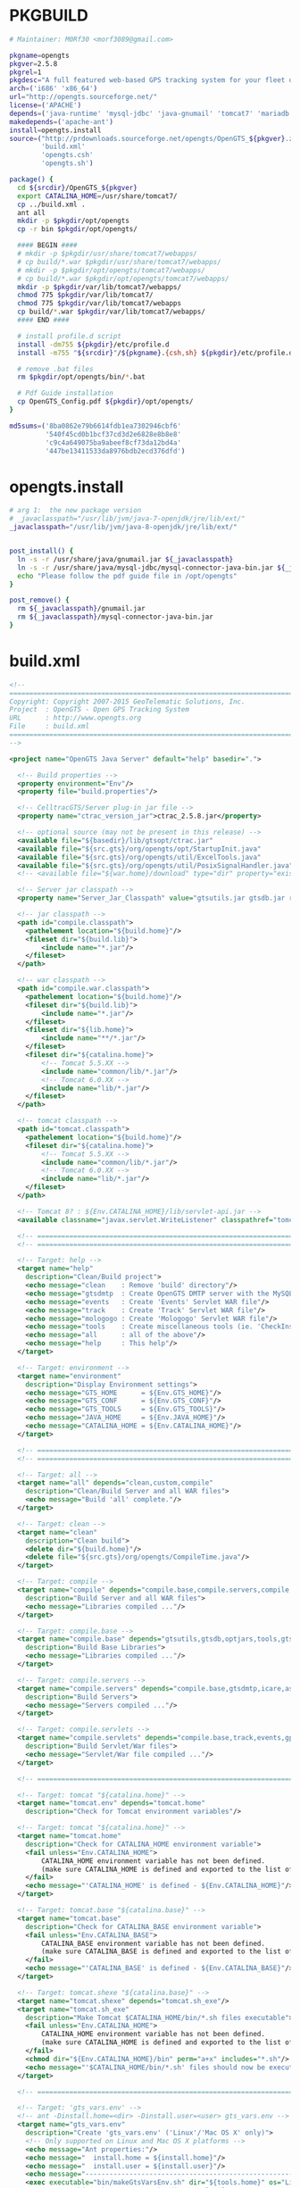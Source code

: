 * PKGBUILD
  #+BEGIN_SRC sh :tangle PKGBUILD
    # Maintainer: M0Rf30 <morf3089@gmail.com>

    pkgname=opengts
    pkgver=2.5.8
    pkgrel=1
    pkgdesc="A full featured web-based GPS tracking system for your fleet of vehicles"
    arch=('i686' 'x86_64')
    url="http://opengts.sourceforge.net/"
    license=('APACHE')
    depends=('java-runtime' 'mysql-jdbc' 'java-gnumail' 'tomcat7' 'mariadb')
    makedepends=('apache-ant')
    install=opengts.install
    source=("http://prdownloads.sourceforge.net/opengts/OpenGTS_${pkgver}.zip"
            'build.xml'
            'opengts.csh'
            'opengts.sh')

    package() {
      cd ${srcdir}/OpenGTS_${pkgver}
      export CATALINA_HOME=/usr/share/tomcat7/
      cp ../build.xml .
      ant all
      mkdir -p $pkgdir/opt/opengts
      cp -r bin $pkgdir/opt/opengts/

      #### BEGIN ####
      # mkdir -p $pkgdir/usr/share/tomcat7/webapps/
      # cp build/*.war $pkgdir/usr/share/tomcat7/webapps/
      # mkdir -p $pkgdir/opt/opengts/tomcat7/webapps/ 
      # cp build/*.war $pkgdir/opt/opengts/tomcat7/webapps/
      mkdir -p $pkgdir/var/lib/tomcat7/webapps/
      chmod 775 $pkgdir/var/lib/tomcat7/
      chmod 775 $pkgdir/var/lib/tomcat7/webapps
      cp build/*.war $pkgdir/var/lib/tomcat7/webapps/
      #### END ####

      # install profile.d script
      install -dm755 ${pkgdir}/etc/profile.d
      install -m755 "${srcdir}"/${pkgname}.{csh,sh} ${pkgdir}/etc/profile.d/
      
      # remove .bat files
      rm $pkgdir/opt/opengts/bin/*.bat

      # Pdf Guide installation
      cp OpenGTS_Config.pdf ${pkgdir}/opt/opengts/
    }

    md5sums=('8ba0862e79b6614fdb1ea7302946cbf6'
             '540f45cd0b1bcf37cd3d2e6828e8b8e8'
             'c9c4a649075ba9abeef8cf73da12bd4a'
             '447be13411533da8976bdb2ecd376dfd')
  #+END_SRC
* opengts.install
  #+BEGIN_SRC sh :tangle opengts.install
    # arg 1:  the new package version
    # _javaclasspath="/usr/lib/jvm/java-7-openjdk/jre/lib/ext/"
    _javaclasspath="/usr/lib/jvm/java-8-openjdk/jre/lib/ext/"


    post_install() {
      ln -s -r /usr/share/java/gnumail.jar ${_javaclasspath}
      ln -s -r /usr/share/java/mysql-jdbc/mysql-connector-java-bin.jar ${_javaclasspath}
      echo "Please follow the pdf guide file in /opt/opengts"
    }

    post_remove() {
      rm ${_javaclasspath}/gnumail.jar
      rm ${_javaclasspath}/mysql-connector-java-bin.jar
    }
  #+END_SRC
* build.xml
  #+BEGIN_SRC xml :tangle build.xml
    <!-- 
    ===============================================================================
    Copyright: Copyright 2007-2015 GeoTelematic Solutions, Inc.
    Project  : OpenGTS - Open GPS Tracking System
    URL      : http://www.opengts.org
    File     : build.xml
    ===============================================================================
    -->

    <project name="OpenGTS Java Server" default="help" basedir=".">

      <!-- Build properties -->
      <property environment="Env"/>
      <property file="build.properties"/>
      
      <!-- CelltracGTS/Server plug-in jar file -->
      <property name="ctrac_version_jar">ctrac_2.5.8.jar</property>

      <!-- optional source (may not be present in this release) -->
      <available file="${basedir}/lib/gtsopt/ctrac.jar"                     type="file" property="exists.gtsopt.ctrac"/>
      <available file="${src.gts}/org/opengts/opt/StartupInit.java"         type="file" property="exists.optional"/>
      <available file="${src.gts}/org/opengts/util/ExcelTools.java"         type="file" property="exists.exceltools"/>
      <available file="${src.gts}/org/opengts/util/PosixSignalHandler.java" type="file" property="exists.sigHandler"/>
      <!-- <available file="${war.home}/download" type="dir" property="exists.download"/> -->

      <!-- Server jar classpath -->
      <property name="Server_Jar_Classpath" value="gtsutils.jar gtsdb.jar ruledb.jar bcrossdb.jar optdb.jar custom.jar"/>

      <!-- jar classpath -->
      <path id="compile.classpath">
        <pathelement location="${build.home}"/>
        <fileset dir="${build.lib}">
            <include name="*.jar"/>
        </fileset>
      </path>

      <!-- war classpath -->
      <path id="compile.war.classpath">
        <pathelement location="${build.home}"/>
        <fileset dir="${build.lib}">
            <include name="*.jar"/>
        </fileset>
        <fileset dir="${lib.home}">
            <include name="**/*.jar"/>
        </fileset>
        <fileset dir="${catalina.home}"> 
            <!-- Tomcat 5.5.XX -->
            <include name="common/lib/*.jar"/>
            <!-- Tomcat 6.0.XX -->
            <include name="lib/*.jar"/>
        </fileset>
      </path>

      <!-- tomcat classpath -->
      <path id="tomcat.classpath">
        <pathelement location="${build.home}"/>
        <fileset dir="${catalina.home}"> 
            <!-- Tomcat 5.5.XX -->
            <include name="common/lib/*.jar"/>
            <!-- Tomcat 6.0.XX -->
            <include name="lib/*.jar"/>
        </fileset>
      </path>

      <!-- Tomcat 8? : ${Env.CATALINA_HOME}/lib/servlet-api.jar -->
      <available classname="javax.servlet.WriteListener" classpathref="tomcat.classpath" property="exists.tomcat8"/>

      <!-- ======================================================================== -->
      <!-- ======================================================================== -->

      <!-- Target: help -->
      <target name="help" 
        description="Clean/Build project">
        <echo message="clean    : Remove 'build' directory"/>
        <echo message="gtsdmtp  : Create OpenGTS DMTP server with the MySQL datastore"/>
        <echo message="events   : Create 'Events' Servlet WAR file"/>
        <echo message="track    : Create 'Track' Servlet WAR file"/>
        <echo message="mologogo : Create 'Mologogo' Servlet WAR file"/>
        <echo message="tools    : Create miscellaneous tools (ie. 'CheckInstall')"/>
        <echo message="all      : all of the above"/>
        <echo message="help     : This help"/>
      </target>
      
      <!-- Target: environment -->
      <target name="environment" 
        description="Display Environment settings">
        <echo message="GTS_HOME      = ${Env.GTS_HOME}"/>
        <echo message="GTS_CONF      = ${Env.GTS_CONF}"/>
        <echo message="GTS_TOOLS     = ${Env.GTS_TOOLS}"/>
        <echo message="JAVA_HOME     = ${Env.JAVA_HOME}"/>
        <echo message="CATALINA_HOME = ${Env.CATALINA_HOME}"/>
      </target>

      <!-- ======================================================================== -->
      <!-- ======================================================================== -->

      <!-- Target: all -->
      <target name="all" depends="clean,custom,compile" 
        description="Clean/Build Server and all WAR files">
        <echo message="Build 'all' complete."/>
      </target>

      <!-- Target: clean -->
      <target name="clean" 
        description="Clean build">
        <delete dir="${build.home}"/>
        <delete file="${src.gts}/org/opengts/CompileTime.java"/>
      </target>

      <!-- Target: compile -->
      <target name="compile" depends="compile.base,compile.servers,compile.servlets" 
        description="Build Server and all WAR files">
        <echo message="Libraries compiled ..."/>
      </target>

      <!-- Target: compile.base -->
      <target name="compile.base" depends="gtsutils,gtsdb,optjars,tools,gtsdmtp" 
        description="Build Base Libraries">
        <echo message="Libraries compiled ..."/>
      </target>

      <!-- Target: compile.servers -->
      <target name="compile.servers" depends="compile.base,gtsdmtp,icare,aspicore,astra,tk10x,sipgear,taip,lantrix,template" 
        description="Build Servers">
        <echo message="Servers compiled ..."/>
      </target>

      <!-- Target: compile.servlets -->
      <target name="compile.servlets" depends="compile.base,track,events,gprmc,gc101,mologogo,gpsmapper" 
        description="Build Servlet/War files">
        <echo message="Servlet/War file compiled ..."/>
      </target>

      <!-- ======================================================================== -->

      <!-- Target: tomcat "${catalina.home}" -->
      <target name="tomcat.env" depends="tomcat.home"
        description="Check for Tomcat environment variables"/>

      <!-- Target: tomcat "${catalina.home}" -->
      <target name="tomcat.home" 
        description="Check for CATALINA_HOME environment variable">
        <fail unless="Env.CATALINA_HOME">
            CATALINA_HOME environment variable has not been defined.
            (make sure CATALINA_HOME is defined and exported to the list of environment variables)
        </fail>
        <echo message="'CATALINA_HOME' is defined - ${Env.CATALINA_HOME}"/>
      </target>

      <!-- Target: tomcat.base "${catalina.base}" -->
      <target name="tomcat.base" 
        description="Check for CATALINA_BASE environment variable">
        <fail unless="Env.CATALINA_BASE">
            CATALINA_BASE environment variable has not been defined.
            (make sure CATALINA_BASE is defined and exported to the list of environment variables)
        </fail>
        <echo message="'CATALINA_BASE' is defined - ${Env.CATALINA_BASE}"/>
      </target>

      <!-- Target: tomcat.shexe "${catalina.base}" -->
      <target name="tomcat.shexe" depends="tomcat.sh_exe"/>
      <target name="tomcat.sh_exe" 
        description="Make Tomcat $CATALINA_HOME/bin/*.sh files executable">
        <fail unless="Env.CATALINA_HOME">
            CATALINA_HOME environment variable has not been defined.
            (make sure CATALINA_HOME is defined and exported to the list of environment variables)
        </fail>
        <chmod dir="${Env.CATALINA_HOME}/bin" perm="a+x" includes="*.sh"/>
        <echo message="'$CATALINA_HOME/bin/*.sh' files should now be executable"/>
      </target>

      <!-- ======================================================================== -->

      <!-- Target: 'gts_vars.env' -->
      <!-- ant -Dinstall.home=<dir> -Dinstall.user=<user> gts_vars.env -->
      <target name="gts_vars.env"
        description="Create 'gts_vars.env' ('Linux'/'Mac OS X' only)">
        <!-- Only supported on Linux and Mac OS X platforms -->
        <echo message="Ant properties:"/>
        <echo message="  install.home = ${install.home}"/>
        <echo message="  install.user = ${install.user}"/>
        <echo message="------------------------------------------------------------------------------------------"/>
        <exec executable="bin/makeGtsVarsEnv.sh" dir="${tools.home}" os="Linux, Mac OS X" failonerror="true">
            <!-- IE: bin/makeGtsVarsEnv.sh -dir /usr/local -user opengts -out ./gts_vars.env -->
            <arg value="-dir"/>
                <arg value="${install.home}"/>
            <arg value="-user"/>
                <arg value="${install.user}"/>
            <arg value="-out"/>
                <arg value="${basedir}/gts_vars.env"/>
        </exec>
      </target>

      <!-- Target: 'checkInstall' -->
      <target name="checkInstall"
        description="Run 'checkInstall'">
        <echo message="OS = ${os.name}"/>
        <exec executable="bin/checkInstall.sh"  dir="${tools.home}" os="Linux, Mac OS X"/>
        <exec executable="bin/checkInstall.bat" dir="${tools.home}" os="Windows"/>
      </target>

      <!-- ======================================================================== -->

      <!-- Target: prepare (create build directories) -->
      <target name="prepare" 
        description="Prepare for compile">
        <mkdir dir="${build.home}"/>
        <mkdir dir="${build.lib}"/>
        <property name="compile.classpath" refid="compile.classpath"/>
        <echo message="OS = ${os.name}"/>
        <echo message="JavaHome = ${java.home}"/>

        <!-- display Java version "java -version" on stdout -->
        <exec executable="java" dir="${java.home}" failonerror="true">
            <arg value="-version"/>
        </exec>

        <!-- copy library 'jars' to build directory "build/lib/" -->
        <copy todir="${build.lib}" failonerror="true" verbose="false">
            <fileset dir="${basedir}/lib/opendmtp">
               <include name="*.jar"/>
               <include name="dmtpserv.sh"/>
            </fileset>
            <fileset dir="${basedir}/lib/gtsopt">
               <include name="*.jar"/>
            </fileset>
        </copy>
        <chmod file="${build.lib}/dmtpserv.sh" perm="a+x"/>

        <!-- copy 'war' files to build directory "build/" -->
        <copy todir="${build.home}" failonerror="false" verbose="false">
            <fileset dir="${basedir}/lib/gtsopt">
               <include name="*.war"/>
            </fileset>
        </copy>

        <!-- copy '.class' files to build directory "build/" -->
        <echo message="(Ignore copy 'not found' warnings)"/>
        <copy todir="${build.home}" failonerror="false" verbose="false">
            <!-- ok if this directory does not exist -->
            <fileset dir="${basedir}/lib/gtsopt/classes">
               <include name="*.class"/>
            </fileset>
        </copy>

        <!-- copy JavaMail support jars build directory -->
        <mkdir dir="${basedir}/jlib/javamail"/>  <!-- make sure 'from' dir exists to avoid warnings -->
        <copy todir="${build.lib}" failonerror="false" verbose="false">
            <!-- ok if this file does not exist -->
            <fileset dir="${basedir}/jlib/javamail">
               <include name="activation.jar"/> <!-- not needed for JDK 6+ -->
               <include name="mail.jar"/>
            </fileset>
        </copy>

        <!-- copy Apache Derby support jars build directory -->
        <mkdir dir="${basedir}/jlib/jdbc.derby"/>  <!-- make sure 'from' dir exists to avoid warnings -->
        <copy todir="${build.lib}" failonerror="false" verbose="false">
            <!-- ok if this file does not exist -->
            <fileset dir="${basedir}/jlib/jdbc.derby">
               <include name="*.jar"/>
            </fileset>
        </copy>

        <!-- copy Microsoft SQL Server support jars build directory -->
        <mkdir dir="${basedir}/jlib/jdbc.sqlserver"/>  <!-- make sure 'from' dir exists to avoid warnings -->
        <copy todir="${build.lib}" failonerror="false" verbose="false">
            <!-- ok if this file does not exist -->
            <fileset dir="${basedir}/jlib/jdbc.sqlserver">
               <include name="*.jar"/>
            </fileset>
        </copy>

        <!-- copy MySQL support to build directory -->
        <mkdir dir="${basedir}/jlib/jdbc.mysql"/>  <!-- make sure 'from' dir exists to avoid warnings -->
        <copy todir="${build.lib}" failonerror="false" verbose="false">
            <!-- ok if this file does not exist -->
            <fileset dir="${basedir}/jlib/jdbc.mysql">
               <include name="mysql-connector-java-3.1.7-bin.jar"/>
            </fileset>
        </copy>

        <!-- copy Apache support to build directory -->
        <mkdir dir="${basedir}/jlib/apache"/>  <!-- make sure 'from' dir exists to avoid warnings -->
        <copy todir="${build.lib}" failonerror="false" verbose="false">
            <!-- ok if this file does not exist -->
            <fileset dir="${basedir}/jlib/apache">
               <include name="*.jar"/>
            </fileset>
        </copy>

      </target>

      <!-- ======================================================================== -->
      
      <!-- Target: gtsdmtp -->
      <target name="gtsdmtp.jar" depends="gtsdmtp"/>
      <target name="gtsdmtp" depends="prepare,gtsdb" 
        description="Create 'gtsdmtp.jar'">
        <echo message="Creating 'gtsdmtp.jar' ..."/>

        <!-- compile OpenGTS/OpenDMTP wrapper -->
        <javac srcdir="${src.gts}"
            includeAntRuntime="false"
            source="${compiler.source}"
            target="${compiler.target}"
            destdir="${build.home}"
            debug="${compile.debug}"
            nowarn="${compile.nowarn}"
            deprecation="${compile.deprecation}"
            optimize="${compile.optimize}">
            <compilerarg compiler="${compiler.compiler}" value="${compile.Xlint}"/>
            <classpath refid="compile.classpath"/>
            <include name="org/opengts/servers/gtsdmtp/**/*.java"/>
        </javac>

        <!-- create gtsdmtp.jar file -->
        <jar jarfile="${build.lib}/gtsdmtp.jar">
            <manifest>
                <attribute name="Class-Path" value="${Server_Jar_Classpath} dmtpserv.jar"/>
                <attribute name="Main-Class" value="org.opengts.servers.gtsdmtp.Main"/>
            </manifest>
            <fileset dir="${build.home}">
                <include name="org/opengts/servers/gtsdmtp/**/*.class"/>
            </fileset>
        </jar>

      </target>

      <!-- ======================================================================== -->

      <!-- Target: CompileTime.java -->
      <target name="CompileTime.java"
        description="Create CompileTime.java">

        <!-- (re)create compile time source file here? -->
        <echo message="Creating CompileTime module ..."/>
        <java classname="org.opengts.util.CompiletimeVars" fork="true" failonerror="true">
            <arg value="-configFileDir=${basedir}"/>
            <arg value="-template?=${basedir}/CompileTime.jtemp"/>
            <arg value="-package=org.opengts"/>
            <arg value="-output=${src.gts}/org/opengts/CompileTime.java"/>
            <arg value="-overwrite=false"/> <!-- do not overwrite -->
            <arg value="-extra=${CompiletimeVars.extra}"/>
            <arg value="${CompiletimeVars.arg}"/>
            <arg value="${CompiletimeVars.arg.1}"/>
            <arg value="${CompiletimeVars.arg.2}"/>
            <arg value="${CompiletimeVars.arg.3}"/>
            <classpath>
                <pathelement location="${build.lib}/gtsutils.jar"/>
            </classpath>
        </java>

      </target>

      <!-- Target: gtsdb.jar -->
      <target name="gtsdb.jar" depends="gtsdb"/>
      <target name="gtsdb" depends="prepare,gtsutils,CompileTime.java" 
        description="Create 'gtsdb.jar'">

        <!-- compile GTS db -->
        <echo message="Creating gtsdb.jar ..."/>
        <javac srcdir="${src.gts}"
            includeAntRuntime="false"
            encoding="UTF-8"
            source="${compiler.source}"
            target="${compiler.target}"
            destdir="${build.home}"
            debug="${compile.debug}"
            nowarn="${compile.nowarn}"
            deprecation="${compile.deprecation}"
            optimize="${compile.optimize}">
            <compilerarg compiler="${compiler.compiler}" value="${compile.Xlint}"/>
            <!-- <compilerarg value="-Xlint:unchecked"/> -->
            <classpath refid="compile.classpath"/>
            <!-- StartupInit.java, CompileTime.java -->
            <include name="org/opengts/*.java"/>
            <!-- [Reverse]GeocodeProvider -->
            <include name="org/opengts/geocoder/**/*.java"/>
            <include name="org/opengts/extra/geocoder/rgproxy/*.java"/>
            <include name="org/opengts/extra/geocoder/geoinverso/*.java"/>
            <include name="org/opengts/extra/geocoder/nacgeo/*.java"/>
            <include name="org/opengts/extra/geocoder/nokiahere/*.java"/>
            <!-- MobileLocationProvider -->
            <include name="org/opengts/cellid/**/*.java"/>
            <include name="org/opengts/extra/cellid/**/*.java"/>
            <exclude name="org/opengts/extra/cellid/locaid/*.java"/>
            <!-- Misc -->
            <include name="org/opengts/dbtypes/**/*.java"/>
            <include name="org/opengts/db/**/*.java"/>
            <include name="org/opengts/extra/tables/**/*.java"/>
            <include name="org/opengts/extra/rule/**/*.java"/>
            <include name="org/opengts/extra/service/**/*.java"/>
        </javac>

        <!-- copy Locale properties -->
        <copy todir="${build.home}" verbose="false">
            <fileset dir="${src.gts}">
                <include name="org/opengts/*.properties"/>
                <!-- [Reverse]GeocodeProvider -->
                <include name="org/opengts/geocoder/**/*.properties"/>
                <include name="org/opengts/extra/geocoder/rgproxy/*.properties"/>
                <include name="org/opengts/extra/geocoder/geoinverso/*.properties"/>
                <include name="org/opengts/extra/geocoder/nacgeo/*.properties"/>
                <include name="org/opengts/extra/geocoder/nokiahere/*.properties"/>
                <!-- MobileLocationProvider -->
                <include name="org/opengts/cellid/**/*.properties"/>
                <include name="org/opengts/extra/cellid/**/*.properties"/>
                <!-- Misc -->
                <include name="org/opengts/dbtypes/**/*.properties"/>
                <include name="org/opengts/db/**/*.properties"/>
                <include name="org/opengts/extra/tables/**/*.properties"/>
                <include name="org/opengts/extra/rule/**/*.properties"/>
                <include name="org/opengts/extra/service/**/*.properties"/>
            </fileset>
        </copy>

        <!-- create gtsdb.jar file -->
        <jar jarfile="${build.lib}/gtsdb.jar">
            <fileset dir="${build.home}">
                <!-- StartupInit, CompileTime -->
                <include name="org/opengts/*.class"/>
                <include name="org/opengts/*.properties"/>
                <!-- [Reverse]GeocodeProvider -->
                <include name="org/opengts/geocoder/**/*.class"/>
                <include name="org/opengts/geocoder/**/*.properties"/>
                <include name="org/opengts/extra/geocoder/rgproxy/*.class"/>
                <include name="org/opengts/extra/geocoder/rgproxy/*.properties"/>
                <include name="org/opengts/extra/geocoder/geoinverso/*.class"/>
                <include name="org/opengts/extra/geocoder/geoinverso/*.properties"/>
                <include name="org/opengts/extra/geocoder/nacgeo/*.class"/>
                <include name="org/opengts/extra/geocoder/nacgeo/*.properties"/>
                <include name="org/opengts/extra/geocoder/nokiahere/*.class"/>
                <include name="org/opengts/extra/geocoder/nokiahere/*.properties"/>
                <!-- MobileLocationProvider -->
                <include name="org/opengts/cellid/**/*.class"/>
                <include name="org/opengts/cellid/**/*.properties"/>
                <include name="org/opengts/extra/cellid/**/*.class"/>
                <include name="org/opengts/extra/cellid/**/*.properties"/>
                <!-- Misc -->
                <include name="org/opengts/dbtypes/**/*.class"/>
                <include name="org/opengts/dbtypes/**/*.properties"/>
                <include name="org/opengts/db/**/*.class"/>
                <include name="org/opengts/db/**/*.properties"/>
                <include name="org/opengts/extra/tables/**/*.class"/>
                <include name="org/opengts/extra/tables/**/*.properties"/>
                <include name="org/opengts/extra/rule/**/*.class"/>
                <include name="org/opengts/extra/rule/**/*.properties"/>
                <include name="org/opengts/extra/service/**/*.class"/>
                <include name="org/opengts/extra/service/**/*.properties"/>
            </fileset>
        </jar>

        <!-- create version script file -->
        <copy todir="${build.lib}" verbose="false">
            <fileset dir="${basedir}/bin">
               <include name="gtsdb.sh"/>
            </fileset>
        </copy>
        <chmod file="${build.lib}/gtsdb.sh" perm="a+x"/>

      </target>

      <!-- ======================================================================== -->

      <!-- Target: gtsutils.optional -->
      <target name="gtsutils.optional" if="exists.exceltools" depends="gtsutils.exceltools,gtsutils.sigHandler,gtsutils.tomcat7" 
        description="Compile 'gtsutils.jar' optional components">
      </target>

      <!-- Target: gtsutils.exceltools -->
      <target name="gtsutils.exceltools" if="exists.exceltools" depends="prepare" 
        description="Compile 'gtsutils.jar' Excel Tools components">
        <echo message="Compiling gtsutils.jar Excel Tools source ... "/>
        <!-- compile "ExcelTools.java" -->
        <!-- (continue if this compile fails) -->
        <javac srcdir="${src.gts}"
            includeAntRuntime="false"
            source="${compiler.source}"
            target="${compiler.target}"
            destdir="${build.home}"
            debug="${compile.debug}"
            nowarn="${compile.nowarn}"
            deprecation="${compile.deprecation}"
            optimize="${compile.optimize}"
            failonerror="false">
            <compilerarg line="-Xmaxerrs 1"/> <!-- "-Xmaxerrs 0" invokes a compiler bug -->
            <compilerarg compiler="${compiler.compiler}" value="-Xlint:all,-serial,-path"/>
            <classpath refid="compile.classpath"/>
            <include name="org/opengts/util/ExcelTools.java"/>
        </javac>
        <echo message="* Ignore any compile error that may be displayed above ..."/>
        <!-- -->
      </target>

      <!-- Target: gtsutils.sigHandler -->
      <target name="gtsutils.sigHandler" if="exists.sigHandler" depends="prepare" 
        description="Compile 'gtsutils.jar' Signal Handler components">
        <echo message="Compiling gtsutils.jar Signal Handler source ... "/>
        <!-- compile "PosixSignalHandler.java" -->
        <!-- (continue if this compile fails) -->
        <javac srcdir="${src.gts}"
            includeAntRuntime="false"
            source="${compiler.source}"
            target="${compiler.target}"
            destdir="${build.home}"
            debug="${compile.debug}"
            nowarn="${compile.nowarn}"
            deprecation="${compile.deprecation}"
            optimize="${compile.optimize}"
            failonerror="false">
            <compilerarg line="-Xmaxerrs 1"/> <!-- "-Xmaxerrs 0" invokes a compiler bug -->
            <compilerarg compiler="${compiler.compiler}" value="-Xlint:all,-serial,-path"/>
            <classpath refid="compile.classpath"/>
            <include name="org/opengts/util/PosixSignalHandler.java"/>
        </javac>
        <echo message="* Ignore any compile error that may be displayed above ..."/>
        <!-- -->
      </target>

      <!-- Target: gtsutils.tomcat7 -->
      <target name="gtsutils.tomcat7" unless="exists.tomcat8" depends="prepare" 
        description="Compiling special files for Tomcat-7">
        <!-- NOT CURRENTLY USED
        <echo message="Compiling special files for Tomcat-7 ... "/>
        <javac srcdir="${src.gts}"
            includeAntRuntime="false"
            source="${compiler.source}"
            target="${compiler.target}"
            destdir="${build.home}"
            debug="${compile.debug}"
            nowarn="${compile.nowarn}"
            deprecation="${compile.deprecation}"
            optimize="${compile.optimize}">
            <compilerarg compiler="${compiler.compiler}" value="-Xlint:all,-serial,-path"/>
            <classpath refid="compile.classpath"/>
            <include name="javax/servlet/WriteListener.java"/>
        </javac>
        -->
      </target>

      <!-- ======================================================================== -->

      <!-- Target: gtsutils.jar -->
      <target name="gtsutils" depends="gtsutils.jar"/>

      <!-- Target: gtsutils.compile -->
      <target name="gtsutils.compile" depends="prepare" 
        description="Compile 'gtsutils.jar' components">
        <echo message="Compiling gtsutils.jar source ... "/>

        <!--
        <echo message="Ignore any &quot;sun.reflect.Reflection&quot; warnings that may be displayed"/>
        -->

        <!-- compile GTS utils (sans "SendMailArgs.java", "ExcelTools.java") -->
        <javac srcdir="${src.gts}"
            includeAntRuntime="false"
            source="${compiler.source}"
            target="${compiler.target}"
            destdir="${build.home}"
            debug="${compile.debug}"
            nowarn="${compile.nowarn}"
            deprecation="${compile.deprecation}"
            optimize="${compile.optimize}">
            <!-- the utils dir has known unchecked warnings (ie. anything with "newInstance" etc) -->
            <compilerarg compiler="${compiler.compiler}" value="-Xlint:all,-serial,-path"/>
            <classpath refid="compile.classpath"/>
          <!-- Utils -->
            <include name="org/opengts/util/**/*.java"/>
            <exclude name="org/opengts/util/SendMailArgs.java"/>
            <exclude name="org/opengts/util/ExcelTools.java"/>
            <include name="org/opengts/extra/util/**/*.java"/>
          <!-- MobileLocationProvider (moved to 'gtsdb.jar') -->
            <!-- include name="org/opengts/cellid/**/*.java"/ -->
            <!-- include name="org/opengts/extra/cellid/**/*.java"/ -->
          <!-- Misc -->
            <include name="org/opengts/google/**/*.java"/>
            <include name="org/opengts/extra/shapefile/**/*.java"/>
        </javac>

        <!-- compile "SendMailArgs.java" -->
        <!-- (continue if this compile fails) -->
        <echo message="Compiling SendMailArgs.java (optional if 'mail.jar' not available) ... "/>
        <javac srcdir="${src.gts}"
            includeAntRuntime="false"
            source="${compiler.source}"
            target="${compiler.target}"
            destdir="${build.home}"
            debug="${compile.debug}"
            nowarn="${compile.nowarn}"
            deprecation="${compile.deprecation}"
            optimize="${compile.optimize}"
            failonerror="false">
            <compilerarg compiler="${compiler.compiler}" value="-Xlint:all,-serial,-path"/>
            <classpath refid="compile.classpath"/>
            <include name="org/opengts/util/SendMailArgs.java"/>
        </javac>
        <!-- -->

        <!-- compile GTS dbtools -->
        <echo message="Compiling dbtools ... "/>
        <javac srcdir="${src.gts}"
            includeAntRuntime="false"
            source="${compiler.source}"
            target="${compiler.target}"
            destdir="${build.home}"
            debug="${compile.debug}"
            nowarn="${compile.nowarn}"
            deprecation="${compile.deprecation}"
            optimize="${compile.optimize}">
            <!-- the dbtools dir has known unchecked warnings (ie. DBRecordIterator.java) -->
            <compilerarg compiler="${compiler.compiler}" value="-Xlint:all,-serial,-path"/>
            <classpath refid="compile.classpath"/>
            <include name="org/opengts/dbtools/**/*.java"/>
            <include name="org/opengts/extra/dbtools/**/*.java"/>
        </javac>

      </target>

      <!-- Target: gtsutils.jar -->
      <target name="gtsutils.jar" depends="prepare,gtsutils.compile,gtsutils.optional" 
        description="Create 'gtsutils.jar'">
        <echo message="Creating gtsutils.jar ... "/>

        <!-- copy Locale properties -->
        <copy todir="${build.home}" verbose="false">
            <fileset dir="${src.gts}">
              <!-- Util -->
                <include name="org/opengts/util/**/*.properties"/>
                <include name="org/opengts/extra/util/**/*.properties"/>
              <!-- MobileLocationProvider (moved to 'gtsdb.jar') -->
                <!-- include name="org/opengts/cellid/**/*.properties"/ -->
                <!-- include name="org/opengts/extra/cellid/**/*.properties"/ -->
              <!-- DB Tools -->
                <include name="org/opengts/dbtools/**/*.properties"/>
                <include name="org/opengts/extra/dbtools/**/*.properties"/>
              <!-- Misc -->
                <include name="org/opengts/google/**/*.properties"/>
                <include name="org/opengts/extra/shapefile/**/*.properties"/>
            </fileset>
        </copy>

        <!-- create gtsutils.jar file -->
        <jar jarfile="${build.lib}/gtsutils.jar">
            <manifest>
                <attribute name="Premain-Class" value="org.opengts.util.OSTools"/>
            </manifest>
            <fileset dir="${build.home}">
              <!-- Util -->
                <include name="org/opengts/util/**/*.class"/>
                <include name="org/opengts/util/**/*.properties"/>
                <include name="org/opengts/extra/util/**/*.class"/>
                <include name="org/opengts/extra/util/**/*.properties"/>
              <!-- MobileLocationProvider (moved to 'gtsdb.jar') -->
                <!-- include name="org/opengts/cellid/**/*.class"/ -->
                <!-- include name="org/opengts/extra/cellid/**/*.class"/ -->
                <!-- include name="org/opengts/cellid/**/*.properties"/ -->
                <!-- include name="org/opengts/extra/cellid/**/*.properties"/ -->
              <!-- DB tools -->
                <include name="org/opengts/dbtools/**/*.class"/>
                <include name="org/opengts/dbtools/**/*.properties"/>
                <include name="org/opengts/extra/dbtools/**/*.class"/>
                <include name="org/opengts/extra/dbtools/**/*.properties"/>
              <!-- Misc -->
                <include name="org/opengts/google/**/*.class"/>
                <include name="org/opengts/google/**/*.properties"/>
                <include name="org/opengts/extra/shapefile/**/*.class"/>
                <include name="org/opengts/extra/shapefile/**/*.properties"/>
            </fileset>
        </jar>

      </target>

      <!-- ======================================================================== -->

      <!-- Target: wartools.jar -->
      <target name="wartools.jar" depends="wartools"/>
      <target name="wartools" depends="tomcat.env,prepare,gtsdb" 
        description="Create 'wartools.jar'">
        <echo message="Creating 'wartools.jar' ..."/>
        <property name="compile.war.classpath" refid="compile.war.classpath"/>

        <!-- compile war tools -->
        <javac srcdir="${src.gts}"
            includeAntRuntime="false"
            source="${compiler.source}"
            target="${compiler.target}"
            destdir="${build.home}"
            debug="${compile.debug}"
            nowarn="${compile.nowarn}"
            deprecation="${compile.deprecation}"
            optimize="${compile.optimize}">
            <compilerarg compiler="${compiler.compiler}" value="${compile.Xlint}"/>
            <classpath refid="compile.war.classpath"/>
            <include name="org/opengts/war/tools/**/*.java"/>
            <include name="org/opengts/war/report/**/*.java"/>
            <include name="org/opengts/extra/war/report/**/*.java"/>
        </javac>

        <!-- copy Locale properties -->
        <copy todir="${build.home}" verbose="false">
            <fileset dir="${src.gts}">
                <include name="org/opengts/war/tools/**/*.properties"/>
                <include name="org/opengts/war/report/**/*.properties"/>
                <include name="org/opengts/extra/war/report/**/*.properties"/>
            </fileset>
        </copy>

        <!-- create wartools.jar file -->
        <jar jarfile="${build.lib}/wartools.jar">
            <fileset dir="${build.home}">
                <include name="org/opengts/war/tools/**/*.class"/>
                <include name="org/opengts/war/tools/**/*.properties"/>
                <include name="org/opengts/war/report/**/*.class"/>
                <include name="org/opengts/war/report/**/*.properties"/>
                <include name="org/opengts/extra/war/report/**/*.class"/>
                <include name="org/opengts/extra/war/report/**/*.properties"/>
            </fileset>
        </jar>

      </target>

      <!-- ======================================================================== -->

      <!-- Target: warmaps.jar -->
      <target name="warmaps.jar" depends="warmaps"/>
      <target name="warmaps" depends="tomcat.env,prepare,gtsdb,wartools" 
        description="Create 'warmaps.jar'">
        <echo message="Creating 'warmaps.jar' ..."/>
        <property name="compile.war.classpath" refid="compile.war.classpath"/>
        
        <!-- compile maps -->
        <javac srcdir="${src.gts}"
            includeAntRuntime="false"
            source="${compiler.source}"
            target="${compiler.target}"
            destdir="${build.home}"
            debug="${compile.debug}"
            nowarn="${compile.nowarn}"
            deprecation="${compile.deprecation}"
            optimize="${compile.optimize}">
            <compilerarg compiler="${compiler.compiler}" value="${compile.Xlint}"/>
            <classpath refid="compile.war.classpath"/>
            <include name="org/opengts/war/maps/**/*.java"/>
        </javac>

        <!-- copy Locale properties -->
        <copy todir="${build.home}" verbose="false">
            <fileset dir="${src.gts}">
                <include name="org/opengts/war/maps/**/*.properties"/>
            </fileset>
        </copy>

        <!-- create warmaps.jar file -->
        <jar jarfile="${build.lib}/warmaps.jar">
            <fileset dir="${build.home}">
                <include name="org/opengts/war/maps/**/*.class"/>
                <include name="org/opengts/war/maps/**/*.properties"/>
            </fileset>
        </jar>

      </target>

      <!-- ======================================================================== -->
      <!-- ======================================================================== -->

      <!-- track servlet build directory -->
      <property name="build.track" value="${build.home}/track"/>

      <!-- Target: track -->
      <target name="track.all" depends="track"/> 
      <target name="track" depends="track.compile,track.war" 
        description="Compile/Create 'track.war'">
        <echo message="'track.war' created."/>
      </target>

      <!-- Target: track.prepare -->
      <target name="track.prepare" depends="tomcat.env"
        description="Copy runtime configuration for 'track.war'">

        <!-- create required directories -->
        <mkdir dir="${build.track}"/>
        <mkdir dir="${build.track}/WEB-INF"/>
        <mkdir dir="${build.track}/WEB-INF/classes"/>
        <mkdir dir="${build.track}/WEB-INF/tld"/>
        <mkdir dir="${build.track}/images"/>
        <mkdir dir="${build.track}/js"/>
        <mkdir dir="${build.track}/css"/>

        <!-- .conf files -->
        <copy todir="${build.track}/WEB-INF" verbose="false">
            <fileset dir="${basedir}">
                <include name="webapp.conf"/>
                <include name="common.conf"/>
                <include name="system.conf"/>
                <include name="custom.conf"/>           <!-- may not be present -->
                <include name="custom_gts.conf"/>       <!-- may not be present -->
                <include name="config.conf"/>
                <include name="config_old.conf"/>       <!-- may not be present -->
                <include name="GTS_Enterprise"/>        <!-- may not be present -->
            </fileset>
        </copy>

        <!-- .xml files -->
        <copy todir="${build.track}/WEB-INF" verbose="false">
            <fileset dir="${basedir}">
                <include name="private.dtd"/>
                <include name="private.xml"/>
                <include name="private_release.xml"/>   <!-- may not be present -->
                <include name="reports.dtd"/>
                <include name="reports.xml"/>
                <include name="dcservers.dtd"/>
                <include name="dcservers.xml"/>
                <include name="dcservers_release.xml"/> <!-- may not be present -->
                <include name="timezones.conf"/>
            </fileset>
        </copy>

        <!-- copy "dcservers/dcserver_*" files (may not be present) -->
        <copy todir="${build.track}/WEB-INF" failonerror="false" verbose="false">
            <fileset dir="${basedir}/dcservers">
                <include name="dcserver_*.xml"/>
            </fileset>
        </copy>

        <!-- copy "private/private*" files -->
        <copy todir="${build.track}/WEB-INF" failonerror="false" verbose="false">
            <fileset dir="${basedir}/private">
                <include name="private*.xml"/>
            </fileset>
        </copy>

        <!-- copy "clients/gts/private" / "clients/gts/war/track/custom" files (may not be present) -->
        <echo message="(Ignore '.../clients/gts/private not found' warnings)"/>
        <copy todir="${build.track}/WEB-INF" failonerror="false" verbose="false"> <!-- quiet="true" -->
            <fileset dir="${basedir}/clients/gts/private">
                <include name="private_common.xml"/>
            </fileset>
        </copy>
        <echo message="(Ignore '.../clients/gts/war/track/custom not found' warnings)"/>
        <copy todir="${build.track}/custom" failonerror="false" verbose="false"> <!-- quiet="true" -->
            <fileset dir="${basedir}/clients/gts/war/track/custom"/>
        </copy>

        <!-- copy images -->
        <copy todir="${build.track}/images" verbose="false">
            <fileset dir="${war.home}/track/images">
                <include name="*.gif"/>
                <include name="*.jpeg"/>
                <include name="*.jpg"/>
                <include name="*.png"/>
            </fileset>
        </copy>

        <!-- copy other non-Java files (js, css, png, etc) -->
        <copy todir="${build.track}" verbose="false">
            <fileset dir="${war.home}/track" excludes="**/*.java"/>
            <!-- this list may contain a custom "webapp.conf" file -->
        </copy>

      </target>

      <!-- Target: track.compile -->
      <target name="track.compile" depends="tomcat.env,prepare,gtsdb,wartools,warmaps,track.prepare" 
        description="Compile 'track.war' source">
        <echo message="Compiling 'track.war' servlet ..."/>
        <delete file="${build.home}/track.war"/>
        <property name="compile.war.classpath" refid="compile.war.classpath"/>

        <!-- compile track servlet -->
        <javac srcdir="${src.gts}"
            includeAntRuntime="false"
            source="${compiler.source}"
            target="${compiler.target}"
            destdir="${build.track}/WEB-INF/classes"
            debug="${compile.debug}"
            nowarn="${compile.nowarn}"
            deprecation="${compile.deprecation}"
            optimize="${compile.optimize}">
            <compilerarg compiler="${compiler.compiler}" value="${compile.Xlint}"/>
            <classpath refid="compile.war.classpath"/>
            <include name="org/opengts/war/track/**/*.java"/>
            <include name="org/opengts/extra/war/track/**/*.java"/>
            <include name="org/opengts/extra/war/service/Service.java"/>
        </javac>

        <!-- copy Locale property files -->
        <copy todir="${build.track}/WEB-INF/classes" verbose="false">
            <fileset dir="${src.gts}">
                <include name="org/opengts/war/track/**/*.properties"/>
                <include name="org/opengts/extra/war/track/**/*.properties"/>
                <include name="org/opengts/extra/war/service/*.properties"/>
            </fileset>
        </copy>

      </target>

      <!-- Target: track.war -->
      <target name="track.war" depends="track.prepare" 
        description="Create 'track.war' archive">
        <echo message="Creating 'track.war' archive ..."/>
        <delete file="${build.home}/track.war"/>

        <!-- create track.war file -->
        <war warfile="${build.home}/track.war" webxml="${build.track}/WEB-INF/web.xml">
            <classes dir="${build.track}/WEB-INF/classes">
                <include name="org/opengts/war/track/**/*"/>
                <include name="org/opengts/extra/war/track/**/*"/>
                <include name="org/opengts/extra/war/service/**/*"/>
                <include name="org/opengts/custom/*/**/*"/>
            </classes>
            <lib dir="${build.lib}">
                <include name="gtsutils.jar"/>
                <include name="gtsdb.jar"/>
                <include name="wartools.jar"/>
                <include name="ruledb.jar"/>
                <include name="ruletrack.jar"/>
                <include name="bcrossdb.jar"/>
                <include name="bcrosstrack.jar"/>
                <include name="warmaps.jar"/>
                <include name="optdb.jar"/>
                <include name="opttrack.jar"/>
                <include name="dmtpserv.jar"/>
                <include name="audit.jar"/>
                <include name="custom.jar"/>
                <include name="customtrack.jar"/>
            </lib>
            <fileset dir="${build.track}">
                <include name="**/*"/>
                <exclude name="WEB-INF/web.xml"/>
                <exclude name="WEB-INF/classes/**/*"/>
                <exclude name="WEB-INF/lib/**/*"/>
            </fileset>
        </war>

      </target>

      <!-- Target: track.deploy -->
      <target name="track.deploy" depends="track.war" 
        description="Deploy 'track.war' to Tomcat">
        <echo message="Deploying 'track.war' to ${catalina.base}/webapps/${track.deployWar}"/>
        <copy 
            file="${build.home}/track.war" 
            tofile="${catalina.base}/webapps/${track.deployWar}"
            overwrite="true"
            failonerror="true"
            verbose="true"
            />
        <echo message="Deployed ${catalina.base}/webapps/${track.deployWar}"/>
      </target>

      <!-- ======================================================================== -->
      <!-- ======================================================================== -->

      <!-- service servlet build directory -->
      <property name="build.service" value="${build.home}/service"/>

      <!-- Target: service -->
      <target name="service.all" depends="service"/> 
      <target name="service" depends="service.compile,service.war" 
        description="Compile/Create 'service.war'">
        <echo message="'service.war' created."/>
      </target>

      <!-- Target: service.prepare -->
      <target name="service.prepare" depends="tomcat.env"
        description="Copy runtime configuration for 'service.war'">

        <!-- create required directories -->
        <mkdir dir="${build.service}"/>
        <mkdir dir="${build.service}/WEB-INF"/>
        <mkdir dir="${build.service}/WEB-INF/classes"/>
        <mkdir dir="${build.service}/images/pp"/>
        <mkdir dir="${build.service}/js"/>

        <!-- .conf files -->
        <copy todir="${build.service}/WEB-INF" verbose="false">
            <fileset dir="${basedir}">
                <include name="webapp.conf"/>
                <include name="common.conf"/>
                <include name="system.conf"/>
                <include name="custom.conf"/>           <!-- may not be present -->
                <include name="custom_gts.conf"/>       <!-- may not be present -->
                <include name="config.conf"/>
                <include name="config_old.conf"/>       <!-- may not be present -->
                <include name="GTS_Enterprise"/>        <!-- may not be present -->
            </fileset>
        </copy>

        <!-- .xml files -->
        <copy todir="${build.service}/WEB-INF" verbose="false">
            <fileset dir="${basedir}">
                <include name="private.dtd"/>
                <include name="private.xml"/>
                <include name="private_release.xml"/>
                <include name="reports.dtd"/>
                <include name="reports.xml"/>
                <include name="dcservers.dtd"/>
                <include name="dcservers.xml"/>
                <include name="dcservers_release.xml"/>
                <include name="dcserver_*.xml"/>
                <include name="timezones.conf"/>
            </fileset>
        </copy>

        <!-- copy private config files -->
        <copy todir="${build.service}/WEB-INF" failonerror="false" verbose="false">
            <fileset dir="${basedir}/private">
                <include name="private*.xml"/>
            </fileset>
        </copy>

        <!-- copy "clients/gts/private" files (may not be present) -->
        <echo message="(Ignore '.../clients/gts/private not found' warnings)"/>
        <copy todir="${build.service}/WEB-INF" failonerror="false" verbose="false">
            <fileset dir="${basedir}/clients/gts/private">
                <include name="private_common.xml"/>
            </fileset>
        </copy>

        <!-- copy pushpins -->
        <copy todir="${build.service}/images/pp" verbose="false">
            <fileset dir="${war.home}/track/images/pp">
                <include name="*.gif"/>
                <include name="*.jpeg"/>
                <include name="*.jpg"/>
                <include name="*.png"/>
            </fileset>
        </copy>

        <!-- copy other non-Java files (js, css, etc) -->
        <copy todir="${build.service}" verbose="false">
            <fileset dir="${war.home}/service" excludes="**/*.java"/>
            <!-- this list may contain a custom "webapp.conf" file -->
        </copy>

      </target>

      <!-- Target: service.compile -->
      <target name="service.compile" depends="tomcat.env,prepare,gtsdb,wartools,service.prepare" 
        description="Compile 'service.war' source">
        <echo message="Compiling 'service.war' servlet ..."/>
        <delete file="${build.home}/service.war"/>
        <property name="compile.war.classpath" refid="compile.war.classpath"/>

        <!-- compile service servlet -->
        <javac srcdir="${src.gts}"
            includeAntRuntime="false"
            source="${compiler.source}"
            target="${compiler.target}"
            destdir="${build.service}/WEB-INF/classes"
            debug="${compile.debug}"
            nowarn="${compile.nowarn}"
            deprecation="${compile.deprecation}"
            optimize="${compile.optimize}">
            <compilerarg compiler="${compiler.compiler}" value="-Xlint:unchecked"/> <!-- value="${compile.Xlint}"/> -->
            <classpath refid="compile.war.classpath"/>
            <include name="org/opengts/extra/service/ServiceXML.java"/>
            <include name="org/opengts/extra/war/service/**/*.java"/>
        </javac>

        <!-- copy Locale property files -->
        <copy todir="${build.service}/WEB-INF/classes" verbose="false">
            <fileset dir="${src.gts}">
                <include name="org/opengts/extra/war/service/**/*.properties"/>
            </fileset>
        </copy>

      </target>

      <!-- Target: service.war -->
      <target name="service.war" depends="service.prepare" 
        description="Create 'service.war' archive">
        <echo message="Creating 'service.war' archive ..."/>
        <delete file="${build.home}/service.war"/>

        <!-- create service.war file -->
        <war warfile="${build.home}/service.war" webxml="${build.service}/WEB-INF/web.xml">
            <classes dir="${build.service}/WEB-INF/classes">
                <include name="org/opengts/extra/service/ServiceXML.class"/>
                <include name="org/opengts/extra/war/service/**/*"/>
            </classes>
            <lib dir="${build.lib}">
                <include name="gtsutils.jar"/>
                <include name="gtsdb.jar"/>
                <include name="wartools.jar"/>
                <include name="ruledb.jar"/>
                <include name="ruletrack.jar"/>   
                <include name="bcrossdb.jar"/>
                <include name="bcrosstrack.jar"/>
                <include name="warmaps.jar"/>
                <include name="optdb.jar"/>
                <include name="opttrack.jar"/>
                <include name="dmtpserv.jar"/>
                <include name="custom.jar"/>
            </lib>
            <fileset dir="${build.service}">
                <include name="**/*"/>
                <exclude name="WEB-INF/web.xml"/>
                <exclude name="WEB-INF/classes/**/*"/>
                <exclude name="WEB-INF/lib/**/*"/>
            </fileset>
        </war>

      </target>

      <!-- Target: service.deploy -->
      <target name="service.deploy" depends="service.war" 
        description="Deploy 'service.war' to Tomcat">
        <echo message="Deploying 'service.war' to ${catalina.base}/webapps/${service.deployWar}"/>
        <copy 
            file="${build.home}/service.war" 
            tofile="${catalina.base}/webapps/${service.deployWar}"
            overwrite="true" 
            failonerror="true" 
            verbose="true"
            />
        <echo message="Deployed ${catalina.base}/webapps/${service.deployWar}"/>
      </target>

      <!-- ======================================================================== -->
      <!-- ======================================================================== -->

      <!-- events servlet build directory -->
      <property name="build.events" value="${build.home}/events"/>

      <!-- Target: events -->
      <target name="events.all" depends="events"/> 
      <target name="events" depends="events.compile,events.war" 
        description="Compile/Create 'events.war'">
        <echo message="'events.war' created."/>
      </target>

      <!-- Target: events.compile -->
      <target name="events.compile" depends="tomcat.env,prepare,gtsdb,wartools" 
        description="Compile 'events.war' source">

        <echo message="Compiling 'events.war' servlet ..."/>
        <delete file="${build.home}/events.war"/>
        <mkdir dir="${build.events}"/>
        <mkdir dir="${build.events}/WEB-INF"/>
        <mkdir dir="${build.events}/WEB-INF/classes"/>
        <mkdir dir="${build.events}/WEB-INF/tlds"/>
        <property name="compile.war.classpath" refid="compile.war.classpath"/>

        <!-- compile event servlet -->
        <javac srcdir="${src.gts}"
            includeAntRuntime="false"
            source="${compiler.source}"
            target="${compiler.target}"
            destdir="${build.events}/WEB-INF/classes"
            debug="${compile.debug}"
            nowarn="${compile.nowarn}"
            deprecation="${compile.deprecation}"
            optimize="${compile.optimize}">
            <compilerarg compiler="${compiler.compiler}" value="${compile.Xlint}"/>
            <classpath refid="compile.war.classpath"/>
            <include name="org/opengts/war/events/**/*.java"/>
        </javac>

        <!-- .conf files -->
        <copy todir="${build.events}/WEB-INF" verbose="false">
            <fileset dir="${basedir}">
                <include name="webapp.conf"/>
                <include name="common.conf"/>
                <include name="system.conf"/>
                <include name="custom.conf"/>           <!-- may not be present -->
                <include name="custom_gts.conf"/>       <!-- may not be present -->
                <include name="config.conf"/>
                <include name="config_old.conf"/>       <!-- may not be present -->
                <include name="GTS_Enterprise"/>        <!-- may not be present -->
            </fileset>
        </copy>

        <!-- override .conf -->
        <copy todir="${build.events}" verbose="false" overwrite="true">
            <fileset dir="${war.home}/events" excludes="**/*.java"/>
            <!-- this list may contain a custom "webapp.conf" file -->
        </copy>

        <!-- "private*.xml" files -->
        <copy todir="${build.events}/WEB-INF" verbose="false">
            <fileset dir="${basedir}">
                <include name="private.dtd"/>
                <include name="private*.xml"/>
            </fileset>
        </copy>

        <!-- "private/private*.xml" files -->
        <copy todir="${build.events}/WEB-INF" failonerror="false" verbose="false">
            <fileset dir="${basedir}/private">
                <include name="private*.xml"/>
            </fileset>
        </copy>

        <!-- "clients/gts/private/private_common.xml" file (may not be present) -->
        <echo message="(Ignore '.../clients/gts/private not found' warnings)"/>
        <copy todir="${build.events}/WEB-INF" failonerror="false" verbose="false">
            <fileset dir="${basedir}/clients/gts/private">
                <include name="private_common.xml"/>
            </fileset>
        </copy>

      </target>
      
      <!-- Target: events.war -->
      <target name="events.war" depends="" 
        description="Create 'events.war' archive">
        <echo message="Creating 'events.war' file ..."/>

        <!-- create events.war file -->
        <delete file="${build.home}/events.war"/>
        <war warfile="${build.home}/events.war" webxml="${build.events}/WEB-INF/web.xml">
            <classes dir="${build.events}/WEB-INF/classes">
                <include name="org/opengts/war/events/**/*"/>
            </classes>
            <lib dir="${build.lib}">
                <include name="gtsutils.jar"/>
                <include name="gtsdb.jar"/>
                <include name="wartools.jar"/>
                <include name="optdb.jar"/>
                <include name="ruledb.jar"/>
                <include name="bcrossdb.jar"/>
                <include name="custom.jar"/>
            </lib>
            <fileset dir="${build.events}">
                <include name="**/*"/>
                <exclude name="WEB-INF/web.xml"/>
                <exclude name="WEB-INF/classes/**/*"/>
                <exclude name="WEB-INF/lib/**/*"/>
            </fileset>
        </war>

      </target>

      <!-- Target: events.deploy -->
      <target name="events.deploy" depends="events.war" 
        description="Deploy 'events.war' to Tomcat">
        <echo message="Deploying 'events.war' to ${catalina.base}/webapps/${events.deployWar}"/>
        <copy 
            file="${build.home}/events.war" 
            tofile="${catalina.base}/webapps/${events.deployWar}"
            overwrite="true" 
            failonerror="true" 
            verbose="true"
            />
        <echo message="Deployed ${catalina.base}/webapps/${events.deployWar}"/>
      </target>

      <!-- ======================================================================== -->
      <!-- ======================================================================== -->

      <!-- mologogo servlet build directory -->
      <property name="build.mologogo" value="${build.home}/mologogo"/>

      <!-- Target: mologogo -->
      <target name="mologogo.all" depends="mologogo"/> 
      <target name="mologogo" depends="mologogo.compile,mologogo.war" 
        description="Compile/Create 'mologogo.war'">
        <echo message="'mologogo.war' created."/>
      </target>

      <!-- Target: mologogo.compile -->
      <target name="mologogo.compile" depends="tomcat.env,prepare,gtsdb,wartools" 
        description="Compile 'mologogo.war' source">
        <echo message="Compiling 'mologogo.war' servlet ..."/>
        <delete file="${build.home}/mologogo.war"/>
        <mkdir dir="${build.mologogo}"/>
        <mkdir dir="${build.mologogo}/WEB-INF"/>
        <mkdir dir="${build.mologogo}/WEB-INF/classes"/>
        <mkdir dir="${build.mologogo}/WEB-INF/tlds"/>
        <property name="compile.war.classpath" refid="compile.war.classpath"/>

        <javac srcdir="${src.gts}"
            includeAntRuntime="false"
            source="${compiler.source}"
            target="${compiler.target}"
            destdir="${build.mologogo}/WEB-INF/classes"
            debug="${compile.debug}"
            nowarn="${compile.nowarn}"
            deprecation="${compile.deprecation}"
            optimize="${compile.optimize}">
            <compilerarg compiler="${compiler.compiler}" value="${compile.Xlint}"/>
            <classpath refid="compile.war.classpath"/>
            <include name="org/opengts/war/mologogo/**/*.java"/>
        </javac>

        <!-- .conf files -->
        <copy todir="${build.mologogo}/WEB-INF" verbose="false">
            <fileset dir="${basedir}">
                <include name="webapp.conf"/>
                <include name="common.conf"/>
                <include name="system.conf"/>
                <include name="custom.conf"/>           <!-- may not be present -->
                <include name="custom_gts.conf"/>       <!-- may not be present -->
                <include name="config.conf"/>
                <include name="config_old.conf"/>       <!-- may not be present -->
                <include name="GTS_Enterprise"/>        <!-- may not be present -->
            </fileset>
        </copy>

        <!-- override .conf -->
        <copy todir="${build.mologogo}" verbose="false" overwrite="true">
            <fileset dir="${war.home}/mologogo" excludes="**/*.java"/>
            <!-- this list may contain a custom "webapp.conf" file -->
        </copy>

        <!-- .xml files -->
        <copy todir="${build.mologogo}/WEB-INF" verbose="false">
            <fileset dir="${basedir}">
                <include name="private.dtd"/>
                <include name="private*.xml"/>
            </fileset>
        </copy>

        <!-- .xml files -->
        <copy todir="${build.mologogo}/WEB-INF" failonerror="false" verbose="false">
            <fileset dir="${basedir}/private">
                <include name="private*.xml"/>
            </fileset>
        </copy>

        <!-- copy "clients/gts/private" files (may not be present) -->
        <echo message="(Ignore '.../clients/gts/private not found' warnings)"/>
        <copy todir="${build.mologogo}/WEB-INF" failonerror="false" verbose="false">
            <fileset dir="${basedir}/clients/gts/private">
                <include name="private_common.xml"/>
            </fileset>
        </copy>

      </target>

      <!-- Target: mologogo.war -->
      <target name="mologogo.war" depends=""
        description="Create 'mologogo.war' archive">
        <echo message="Creating 'mologogo.war' archive ..."/>
        <delete file="${build.home}/mologogo.war"/>

        <!-- create mologogo.war file -->
        <war warfile="${build.home}/mologogo.war" webxml="${build.mologogo}/WEB-INF/web.xml">
            <classes dir="${build.mologogo}/WEB-INF/classes">
                <include name="org/opengts/war/mologogo/**/*"/>
            </classes>
            <lib dir="${build.lib}">
                <include name="gtsutils.jar"/>
                <include name="gtsdb.jar"/>
                <include name="wartools.jar"/>
                <include name="optdb.jar"/>
                <include name="ruledb.jar"/>
                <include name="bcrossdb.jar"/>
                <include name="custom.jar"/>
            </lib>
            <fileset dir="${build.mologogo}">
                <include name="**/*"/>
                <exclude name="WEB-INF/web.xml"/>
                <exclude name="WEB-INF/classes/**/*"/>
                <exclude name="WEB-INF/lib/**/*"/>
            </fileset>
        </war>

      </target>

      <!-- Target: mologogo.deploy -->
      <target name="mologogo.deploy" depends="mologogo.war" 
        description="Deploy 'mologogo.war' to Tomcat">
        <echo message="Deploying 'mologogo.war' to ${catalina.base}/webapps/${mologogo.deployWar}"/>
        <copy 
            file="${build.home}/mologogo.war" 
            tofile="${catalina.base}/webapps/${mologogo.deployWar}"
            overwrite="true" 
            failonerror="true" 
            verbose="true"
            />
        <echo message="Deployed ${catalina.base}/webapps/${mologogo.deployWar}"/>
      </target>

      <!-- ======================================================================== -->
      
      <!-- CelltracGTS servlet build directory (MAY NOT BE SUPPORTED IN THIS RELEASE) -->
      <property name="build.ctracgts" value="${build.home}/ctracgts"/>

      <!-- Target: ctracgts -->
      <target name="ctracgts.all" depends="ctracgts"/> 
      <target name="ctracgts" depends="ctracgts.compile,ctracgts.war" 
        description="Compile/Create 'ctracgts.war'">
        <echo message="'ctracgts.war' created."/>
      </target>

      <!-- Target: ctracgts.compile (MAY NOT BE SUPPORTED IN THIS RELEASE) -->
      <target name="ctracgts.compile" depends="tomcat.env,prepare,gtsdb,wartools" 
        description="Compile 'ctracgts.war' source">
        <echo message="Compiling 'ctracgts.war' servlet ..."/>
        <delete file="${build.home}/ctracgts.war"/>
        <mkdir dir="${build.ctracgts}"/>
        <mkdir dir="${build.ctracgts}/WEB-INF"/>
        <mkdir dir="${build.ctracgts}/WEB-INF/classes"/>
        <mkdir dir="${build.ctracgts}/WEB-INF/tlds"/>
        <property name="compile.war.classpath" refid="compile.war.classpath"/>

        <javac srcdir="${src.gts}"
            includeAntRuntime="false"
            source="${compiler.source}"
            target="${compiler.target}"
            destdir="${build.ctracgts}/WEB-INF/classes"
            debug="${compile.debug}"
            nowarn="${compile.nowarn}"
            deprecation="${compile.deprecation}"
            optimize="${compile.optimize}">
            <compilerarg compiler="${compiler.compiler}" value="${compile.Xlint}"/>
            <classpath refid="compile.war.classpath"/>
            <include name="org/opengts/war/ctracgts/**/*.java"/>
        </javac>

        <!-- .conf files -->
        <copy todir="${build.ctracgts}/WEB-INF" verbose="false">
            <fileset dir="${basedir}">
                <include name="webapp.conf"/>
                <include name="common.conf"/>
                <include name="system.conf"/>
                <include name="custom.conf"/>           <!-- may not be present -->
                <include name="custom_gts.conf"/>       <!-- may not be present -->
                <include name="config.conf"/>
                <include name="config_old.conf"/>       <!-- may not be present -->
                <include name="GTS_Enterprise"/>        <!-- may not be present -->
            </fileset>
        </copy>

        <!-- override .conf -->
        <copy todir="${build.ctracgts}" verbose="false" overwrite="true">
            <fileset dir="${war.home}/ctracgts" excludes="**/*.java"/>
            <!-- this list may contain a custom "webapp.conf" file -->
        </copy>

        <!-- .xml files -->
        <copy todir="${build.ctracgts}/WEB-INF" verbose="false">
            <fileset dir="${basedir}">
                <include name="private.dtd"/>
                <include name="private*.xml"/>
            </fileset>
        </copy>

        <!-- .xml files -->
        <copy todir="${build.ctracgts}/WEB-INF" failonerror="false" verbose="false">
            <fileset dir="${basedir}/private">
                <include name="private*.xml"/>
            </fileset>
        </copy>

        <!-- copy "clients/gts/private" files (may not be present) -->
        <echo message="(Ignore '.../clients/gts/private not found' warnings)"/>
        <copy todir="${build.ctracgts}/WEB-INF" failonerror="false" verbose="false">
            <fileset dir="${basedir}/clients/gts/private">
                <include name="private_common.xml"/>
            </fileset>
        </copy>

        <!-- "dcservers*.xml" files -->
        <copy todir="${build.ctracgts}/WEB-INF" verbose="false">
            <fileset dir="${basedir}">
                <include name="dcservers.dtd"/>
                <include name="dcservers.xml"/>
                <!-- include name="dcservers_release.xml"/ --> <!-- may not be present -->
            </fileset>
        </copy>

        <!-- "dcservers/dcserver_*.xml" files (may not be present) -->
        <copy todir="${build.ctracgts}/WEB-INF" failonerror="false" verbose="false">
            <fileset dir="${basedir}/dcservers">
                <include name="dcserver_ctracgts.xml"/>
                <include name="dcserver_w-ctracgts.xml"/>
                <!-- include name="dcserver_*.xml"/ -->
            </fileset>
        </copy>

      </target>

      <!-- Target: ctracgts.war (MAY NOT BE SUPPORTED IN THIS RELEASE) -->
      <target name="ctracgts.war" depends=""
        description="Create 'ctracgts.war' archive">
        <echo message="Creating 'ctracgts.war' archive ..."/>
        <delete file="${build.home}/ctracgts.war"/>

        <!-- create ctracgts.war file -->
        <war warfile="${build.home}/ctracgts.war" webxml="${build.ctracgts}/WEB-INF/web.xml">
            <classes dir="${build.ctracgts}/WEB-INF/classes">
                <include name="org/opengts/war/ctracgts/**/*"/>
            </classes>
            <lib dir="${build.lib}">
                <include name="gtsutils.jar"/>
                <include name="gtsdb.jar"/>
                <include name="wartools.jar"/>
                <include name="optdb.jar"/>
                <include name="ruledb.jar"/>
                <include name="bcrossdb.jar"/>
                <include name="custom.jar"/>
            </lib>
            <fileset dir="${build.ctracgts}">
                <include name="**/*"/>
                <exclude name="WEB-INF/web.xml"/>
                <exclude name="WEB-INF/classes/**/*"/>
                <exclude name="WEB-INF/lib/**/*"/>
            </fileset>
        </war>

      </target>

      <!-- Target: ctracgts.deploy (MAY NOT BE SUPPORTED IN THIS RELEASE) -->
      <target name="ctracgts.deploy" depends="ctracgts.war" 
        description="Deploy 'ctracgts.war' to Tomcat">
        <echo message="Deploying 'ctracgts.war' to ${catalina.base}/webapps/${ctracgts.deployWar}"/>
        <copy 
            file="${build.home}/ctracgts.war" 
            tofile="${catalina.base}/webapps/${ctracgts.deployWar}"
            overwrite="true" 
            failonerror="true" 
            verbose="true"
            />
        <echo message="Deployed ${catalina.base}/webapps/${ctracgts.deployWar}"/>
      </target>

      <!-- ======================================================================== -->

      <!-- GPRMC servlet build directory -->
      <property name="build.gprmc" value="${build.home}/gprmc"/>

      <!-- Target: gprmc -->
      <target name="gprmc.all" depends="gprmc"/> 
      <target name="gprmc" depends="gprmc.compile,gprmc.war" 
        description="Compile/Create 'gprmc.war'">
        <echo message="'gprmc.war' created."/>
      </target>

      <!-- Target: gprmc.compile -->
      <target name="gprmc.compile" depends="tomcat.env,prepare,gtsdb,wartools" 
        description="Compile 'gprmc.war' source">
        <echo message="Compiling 'gprmc.war' servlet ..."/>
        <delete file="${build.home}/gprmc.war"/>
        <mkdir dir="${build.gprmc}"/>
        <mkdir dir="${build.gprmc}/WEB-INF"/>
        <mkdir dir="${build.gprmc}/WEB-INF/classes"/>
        <mkdir dir="${build.gprmc}/WEB-INF/tlds"/>
        <property name="compile.war.classpath" refid="compile.war.classpath"/>

        <javac srcdir="${src.gts}"
            includeAntRuntime="false"
            source="${compiler.source}"
            target="${compiler.target}"
            destdir="${build.gprmc}/WEB-INF/classes"
            debug="${compile.debug}"
            nowarn="${compile.nowarn}"
            deprecation="${compile.deprecation}"
            optimize="${compile.optimize}">
            <compilerarg compiler="${compiler.compiler}" value="${compile.Xlint}"/>
            <classpath refid="compile.war.classpath"/>
            <include name="org/opengts/war/gprmc/**/*.java"/>
        </javac>

        <!-- .conf files -->
        <copy todir="${build.gprmc}/WEB-INF" verbose="false">
            <fileset dir="${basedir}">
                <include name="webapp.conf"/>
                <include name="common.conf"/>
                <include name="system.conf"/>
                <include name="custom.conf"/>           <!-- may not be present -->
                <include name="custom_gts.conf"/>       <!-- may not be present -->
                <include name="config.conf"/>
                <include name="config_old.conf"/>       <!-- may not be present -->
                <include name="GTS_Enterprise"/>        <!-- may not be present -->
            </fileset>
        </copy>

        <!-- override .conf -->
        <copy todir="${build.gprmc}" verbose="false" overwrite="true">
            <fileset dir="${war.home}/gprmc" excludes="**/*.java"/>
            <!-- this list may contain a custom "webapp.conf" file -->
        </copy>

        <!-- .xml files -->
        <copy todir="${build.gprmc}/WEB-INF" verbose="false">
            <fileset dir="${basedir}">
                <include name="private.dtd"/>
                <include name="private*.xml"/>
            </fileset>
        </copy>

        <!-- .xml files -->
        <copy todir="${build.gprmc}/WEB-INF" failonerror="false" verbose="false">
            <fileset dir="${basedir}/private">
                <include name="private*.xml"/>
            </fileset>
        </copy>

        <!-- copy "clients/gts/private" files (may not be present) -->
        <echo message="(Ignore '.../clients/gts/private not found' warnings)"/>
        <copy todir="${build.gprmc}/WEB-INF" failonerror="false" verbose="false">
            <fileset dir="${basedir}/clients/gts/private">
                <include name="private_common.xml"/>
            </fileset>
        </copy>

      </target>

      <!-- Target: gprmc.war -->
      <target name="gprmc.war" depends=""
        description="Create 'gprmc.war' archive">
        <echo message="Creating 'gprmc.war' archive ..."/>
        <delete file="${build.home}/gprmc.war"/>

        <!-- create gprmc.war file -->
        <war warfile="${build.home}/gprmc.war" webxml="${build.gprmc}/WEB-INF/web.xml">
            <classes dir="${build.gprmc}/WEB-INF/classes">
                <include name="org/opengts/war/gprmc/**/*"/>
            </classes>
            <lib dir="${build.lib}">
                <include name="gtsutils.jar"/>
                <include name="gtsdb.jar"/>
                <include name="wartools.jar"/>
                <include name="optdb.jar"/>
                <include name="ruledb.jar"/>
                <include name="bcrossdb.jar"/>
                <include name="custom.jar"/>
            </lib>
            <fileset dir="${build.gprmc}">
                <include name="**/*"/>
                <exclude name="WEB-INF/web.xml"/>
                <exclude name="WEB-INF/classes/**/*"/>
                <exclude name="WEB-INF/lib/**/*"/>
            </fileset>
        </war>

      </target>

      <!-- Target: gprmc.deploy -->
      <target name="gprmc.deploy" depends="gprmc.war" 
        description="Deploy 'gprmc.war' to Tomcat">
        <echo message="Deploying 'gprmc.war' to ${catalina.base}/webapps/${gprmc.deployWar}"/>
        <copy 
            file="${build.home}/gprmc.war" 
            tofile="${catalina.base}/webapps/${gprmc.deployWar}"
            overwrite="true" 
            failonerror="true" 
            verbose="true"
            />
        <echo message="Deployed ${catalina.base}/webapps/${gprmc.deployWar}"/>
      </target>

      <!-- ======================================================================== -->

      <!-- gc101 servlet build directory -->
      <property name="build.gc101" value="${build.home}/gc101"/>

      <!-- Target: gc101 -->
      <target name="gc101.all" depends="gc101"/> 
      <target name="gc101" depends="gc101.compile,gc101.war" 
        description="Compile/Create 'gc101.war'">
        <echo message="'gc101.war' created."/>
      </target>

      <!-- Target: gc101.compile -->
      <target name="gc101.compile" depends="tomcat.env,prepare,gtsdb,wartools" 
        description="Compile 'gc101.war' source">
        <echo message="Compiling 'gc101.war' servlet ..."/>
        <delete file="${build.home}/gc101.war"/>
        <mkdir dir="${build.gc101}"/>
        <mkdir dir="${build.gc101}/WEB-INF"/>
        <mkdir dir="${build.gc101}/WEB-INF/classes"/>
        <property name="compile.war.classpath" refid="compile.war.classpath"/>

        <!-- compile gc101 server -->
        <javac srcdir="${src.gts}"
            includeAntRuntime="false"
            source="${compiler.source}"
            target="${compiler.target}"
            destdir="${build.gc101}/WEB-INF/classes"
            debug="${compile.debug}"
            nowarn="${compile.nowarn}"
            deprecation="${compile.deprecation}"
            optimize="${compile.optimize}">
            <compilerarg compiler="${compiler.compiler}" value="${compile.Xlint}"/>
            <classpath refid="compile.war.classpath"/>
            <include name="org/opengts/war/gc101/**/*.java"/>
        </javac>

        <!-- copy .conf files -->
        <copy todir="${build.gc101}/WEB-INF" verbose="false">
            <fileset dir="${basedir}">
                <include name="webapp.conf"/>
                <include name="common.conf"/>
                <include name="system.conf"/>
                <include name="custom.conf"/>           <!-- may not be present -->
                <include name="custom_gts.conf"/>       <!-- may not be present -->
                <include name="config.conf"/>
                <include name="config_old.conf"/>       <!-- may not be present -->
                <include name="GTS_Enterprise"/>        <!-- may not be present -->
            </fileset>
        </copy>

        <!-- override .conf -->
        <copy todir="${build.gc101}" verbose="false">
            <fileset dir="${war.home}/gc101" excludes="**/*.java"/>
            <!-- this list may contain a custom "webapp.conf" file -->
        </copy>

        <!-- copy other config files -->
        <copy todir="${build.gc101}/WEB-INF" verbose="false">
            <fileset dir="${basedir}">
                <include name="private.dtd"/>
                <include name="private*.xml"/>
            </fileset>
        </copy>

        <!-- copy private config files -->
        <copy todir="${build.gc101}/WEB-INF" failonerror="false" verbose="false">
            <fileset dir="${basedir}/private">
                <include name="private*.xml"/>
            </fileset>
        </copy>

        <!-- copy "clients/gts/private" files (may not be present) -->
        <echo message="(Ignore '.../clients/gts/private not found' warnings)"/>
        <copy todir="${build.gc101}/WEB-INF" failonerror="false" verbose="false">
            <fileset dir="${basedir}/clients/gts/private">
                <include name="private_common.xml"/>
            </fileset>
        </copy>

      </target>

      <!-- Target: gc101.war -->
      <target name="gc101.war" depends="" 
        description="Create 'gc101.war' archive">
        <echo message="Creating 'gc101.war' archive ..."/>
        <delete file="${build.home}/gc101.war"/>

        <!-- create gc101.war file -->
        <war warfile="${build.home}/gc101.war" webxml="${build.gc101}/WEB-INF/web.xml">
            <classes dir="${build.gc101}/WEB-INF/classes">
                <include name="**/*"/>
            </classes>
            <lib dir="${build.lib}">
                <include name="gtsutils.jar"/>
                <include name="gtsdb.jar"/>
                <include name="wartools.jar"/>
                <include name="optdb.jar"/>
                <include name="ruledb.jar"/>
                <include name="bcrossdb.jar"/>
                <include name="custom.jar"/>
            </lib>
            <fileset dir="${build.gc101}">
                <include name="**/*"/>
                <exclude name="WEB-INF/web.xml"/>
                <exclude name="WEB-INF/classes/**/*"/>
                <exclude name="WEB-INF/lib/**/*"/>
            </fileset>
        </war>

      </target>

      <!-- Target: gc101.deploy -->
      <target name="gc101.deploy" depends="gc101.war" 
        description="Deploy 'gc101.war' to Tomcat">
        <echo message="Deploying 'gc101.war' to ${catalina.base}/webapps/${gc101.deployWar}"/>
        <copy 
            file="${build.home}/gc101.war" 
            tofile="${catalina.base}/webapps/${gc101.deployWar}"
            overwrite="true" 
            failonerror="true" 
            verbose="true"
            />
        <echo message="Deployed ${catalina.base}/webapps/${gc101.deployWar}"/>
      </target>

      <!-- ======================================================================== -->
      
      <!-- GPSMapper servlet build directory -->
      <property name="build.gpsmapper" value="${build.home}/gpsmapper"/>

      <!-- Target: gpsmapper -->
      <target name="gpsmapper.all" depends="gpsmapper"/> 
      <target name="gpsmapper" depends="gpsmapper.compile,gpsmapper.war" 
        description="Compile/Create 'gpsmapper.war'">
        <echo message="'gpsmapper.war' created."/>
      </target>

      <!-- Target: gpsmapper.compile -->
      <target name="gpsmapper.compile" depends="tomcat.env,prepare,gtsdb,wartools" 
        description="Compile 'gpsmapper.war' source">
        <echo message="Compiling 'gpsmapper.war' servlet ..."/>
        <delete file="${build.home}/gpsmapper.war"/>
        <mkdir dir="${build.gpsmapper}"/>
        <mkdir dir="${build.gpsmapper}/WEB-INF"/>
        <mkdir dir="${build.gpsmapper}/WEB-INF/classes"/>
        <mkdir dir="${build.gpsmapper}/WEB-INF/tlds"/>
        <property name="compile.war.classpath" refid="compile.war.classpath"/>

        <javac srcdir="${src.gts}"
            includeAntRuntime="false"
            source="${compiler.source}"
            target="${compiler.target}"
            destdir="${build.gpsmapper}/WEB-INF/classes"
            debug="${compile.debug}"
            nowarn="${compile.nowarn}"
            deprecation="${compile.deprecation}"
            optimize="${compile.optimize}">
            <compilerarg compiler="${compiler.compiler}" value="${compile.Xlint}"/>
            <classpath refid="compile.war.classpath"/>
            <include name="org/opengts/war/gpsmapper/**/*.java"/>
        </javac>

        <copy todir="${build.gpsmapper}/WEB-INF" verbose="false">
            <fileset dir="${basedir}">
                <include name="webapp.conf"/>
                <include name="common.conf"/>
                <include name="system.conf"/>
                <include name="custom.conf"/>           <!-- may not be present -->
                <include name="custom_gts.conf"/>       <!-- may not be present -->
                <include name="config.conf"/>
                <include name="config_old.conf"/>       <!-- may not be present -->
                <include name="GTS_Enterprise"/>        <!-- may not be present -->
            </fileset>
        </copy>

        <copy todir="${build.gpsmapper}" verbose="false">
            <fileset dir="${war.home}/gpsmapper" excludes="**/*.java"/>
            <!-- this list may contain a custom "webapp.conf" file -->
        </copy>

        <!-- copy other config files -->
        <copy todir="${build.gpsmapper}/WEB-INF" verbose="false">
            <fileset dir="${basedir}">
                <include name="private.dtd"/>
                <include name="private*.xml"/>
            </fileset>
        </copy>

        <!-- copy private config files -->
        <copy todir="${build.gpsmapper}/WEB-INF" failonerror="false" verbose="false">
            <fileset dir="${basedir}/private">
                <include name="private*.xml"/>
            </fileset>
        </copy>

        <!-- copy "clients/gts/private" files (may not be present) -->
        <echo message="(Ignore '.../clients/gts/private not found' warnings)"/>
        <copy todir="${build.gpsmapper}/WEB-INF" failonerror="false" verbose="false">
            <fileset dir="${basedir}/clients/gts/private">
                <include name="private_common.xml"/>
            </fileset>
        </copy>

      </target>

      <!-- Target: gpsmapper.war -->
      <target name="gpsmapper.war" depends=""
        description="Create 'gpsmapper.war' archive">
        <echo message="Creating 'gpsmapper.war' archive ..."/>
        <delete file="${build.home}/gpsmapper.war"/>

        <!-- create gpsmapper.war file -->
        <war warfile="${build.home}/gpsmapper.war" webxml="${build.gpsmapper}/WEB-INF/web.xml">
            <classes dir="${build.gpsmapper}/WEB-INF/classes">
                <include name="org/opengts/war/gpsmapper/**/*"/>
            </classes>
            <lib dir="${build.lib}">
                <include name="gtsutils.jar"/>
                <include name="gtsdb.jar"/>
                <include name="wartools.jar"/>
                <include name="optdb.jar"/>
                <include name="ruledb.jar"/>
                <include name="bcrossdb.jar"/>
                <include name="custom.jar"/>
            </lib>
            <fileset dir="${build.gpsmapper}">
                <include name="**/*"/>
                <exclude name="WEB-INF/web.xml"/>
                <exclude name="WEB-INF/classes/**/*"/>
                <exclude name="WEB-INF/lib/**/*"/>
            </fileset>
        </war>

      </target>

      <!-- Target: gpsmapper.deploy -->
      <target name="gpsmapper.deploy" depends="gpsmapper.war" 
        description="Deploy 'gpsmapper.war' to Tomcat">
        <echo message="Deploying 'gpsmapper.war' to ${catalina.base}/webapps/${gpsmapper.deployWar}"/>
        <copy 
            file="${build.home}/gpsmapper.war" 
            tofile="${catalina.base}/webapps/${gpsmapper.deployWar}"
            overwrite="true" 
            failonerror="true" 
            verbose="true"
            />
        <echo message="Deployed ${catalina.base}/webapps/${gpsmapper.deployWar}"/>
      </target>

      <!-- ======================================================================== -->
      <!-- ======================================================================== -->

      <!-- Target: Device Parser Module example template -->
      <target name="template" depends="prepare,gtsdb" 
        description="Create 'Device Communication Server' template ...">
        <echo message="template ..."/>

        <!-- compile template -->
        <javac srcdir="${src.gts}"
            includeAntRuntime="false"
            source="${compiler.source}"
            target="${compiler.target}"
            destdir="${build.home}"
            debug="${compile.debug}"
            nowarn="${compile.nowarn}"
            deprecation="${compile.deprecation}"
            optimize="${compile.optimize}">
            <compilerarg compiler="${compiler.compiler}" value="${compile.Xlint}"/>
            <classpath refid="compile.classpath"/>
            <include name="org/opengts/servers/*.java"/>
            <include name="org/opengts/servers/template/**/*.java"/>
        </javac>

        <!-- create template.jar server -->
        <jar jarfile="${build.lib}/template.jar">
            <manifest>
                <attribute name="Class-Path" value="${Server_Jar_Classpath}"/>
                <attribute name="Main-Class" value="org.opengts.servers.template.Main"/>
            </manifest>
            <fileset dir="${build.home}">
                <include name="org/opengts/servers/*.class"/>
                <include name="org/opengts/servers/template/**/*.class"/>
            </fileset>
        </jar>

      </target>

      <!-- ======================================================================== -->
      <!-- ======================================================================== -->

      <!-- Target: [OLD] Device Parser Module example template -->
      <target name="template_old" depends="prepare,gtsdb" 
        description="Create [OLD] 'Device Communication Server' template_old ...">
        <echo message="template_old ..."/>

        <!-- compile template_old -->
        <javac srcdir="${src.gts}"
            includeAntRuntime="false"
            source="${compiler.source}"
            target="${compiler.target}"
            destdir="${build.home}"
            debug="${compile.debug}"
            nowarn="${compile.nowarn}"
            deprecation="${compile.deprecation}"
            optimize="${compile.optimize}">
            <compilerarg compiler="${compiler.compiler}" value="${compile.Xlint}"/>
            <classpath refid="compile.classpath"/>
            <include name="org/opengts/servers/template_old/**/*.java"/>
        </javac>

        <!-- create template_old.jar server -->
        <jar jarfile="${build.lib}/template_old.jar">
            <manifest>
                <attribute name="Class-Path" value="${Server_Jar_Classpath}"/>
                <attribute name="Main-Class" value="org.opengts.servers.template_old.Main"/>
            </manifest>
            <fileset dir="${build.home}">
                <include name="org/opengts/servers/template_old/**/*.class"/>
            </fileset>
        </jar>

      </target>

      <!-- ======================================================================== -->
      <!-- ======================================================================== -->

      <!-- Target: Device Parser Module I-CARE G3300 -->
      <target name="icare" depends="prepare,gtsdb" 
        description="Create 'Device Communication Server' I-CARE G3300 ...">
        <echo message="I-Care G3300 server 'icare.jar' ..."/>

        <!-- compile -->
        <javac srcdir="${src.gts}"
            includeAntRuntime="false"
            source="${compiler.source}"
            target="${compiler.target}"
            destdir="${build.home}"
            debug="${compile.debug}"
            nowarn="${compile.nowarn}"
            deprecation="${compile.deprecation}"
            optimize="${compile.optimize}">
            <compilerarg compiler="${compiler.compiler}" value="${compile.Xlint}"/>
            <classpath refid="compile.classpath"/>
            <include name="org/opengts/servers/*.java"/>
            <include name="org/opengts/servers/icare/**/*.java"/>
        </javac>

        <!-- create jar -->
        <jar jarfile="${build.lib}/icare.jar">
            <manifest>
                <attribute name="Class-Path" value="${Server_Jar_Classpath}"/>
                <attribute name="Main-Class" value="org.opengts.servers.icare.Main"/>
            </manifest>
            <fileset dir="${build.home}">
                <include name="org/opengts/servers/*.class"/>
                <include name="org/opengts/servers/icare/**/*.class"/>
            </fileset>
        </jar>

      </target>

      <!-- ======================================================================== -->
      <!-- ======================================================================== -->

      <!-- Target: Device Parser Module Aspicore -->
      <target name="aspicore" depends="prepare,gtsdb" 
        description="Create 'Device Communication Server' Aspicore ...">
        <echo message="Aspicore 'aspicore.jar' ..."/>

        <!-- compile -->
        <javac srcdir="${src.gts}"
            includeAntRuntime="false"
            source="${compiler.source}"
            target="${compiler.target}"
            destdir="${build.home}"
            debug="${compile.debug}"
            nowarn="${compile.nowarn}"
            deprecation="${compile.deprecation}"
            optimize="${compile.optimize}">
            <compilerarg compiler="${compiler.compiler}" value="${compile.Xlint}"/>
            <classpath refid="compile.classpath"/>
            <include name="org/opengts/servers/*.java"/>
            <include name="org/opengts/servers/aspicore/**/*.java"/>
        </javac>

        <!-- create jar -->
        <jar jarfile="${build.lib}/aspicore.jar">
            <manifest>
                <attribute name="Class-Path" value="${Server_Jar_Classpath}"/>
                <attribute name="Main-Class" value="org.opengts.servers.aspicore.Main"/>
            </manifest>
            <fileset dir="${build.home}">
                <include name="org/opengts/servers/*.class"/>
                <include name="org/opengts/servers/aspicore/**/*.class"/>
            </fileset>
        </jar>

      </target>

      <!-- ======================================================================== -->
      <!-- ======================================================================== -->

      <!-- Target: Device Parser Module TK102/TK103 -->
      <target name="tk10x" depends="prepare,gtsdb" 
        description="Create TK102/TK103 DCS ...">
        <echo message="TK102/TK103 'tk10x.jar' ..."/>

        <!-- compile -->
        <javac srcdir="${src.gts}"
            includeAntRuntime="false"
            source="${compiler.source}"
            target="${compiler.target}"
            destdir="${build.home}"
            debug="${compile.debug}"
            nowarn="${compile.nowarn}"
            deprecation="${compile.deprecation}"
            optimize="${compile.optimize}">
            <compilerarg compiler="${compiler.compiler}" value="${compile.Xlint}"/>
            <classpath refid="compile.classpath"/>
            <include name="org/opengts/servers/*.java"/>
            <include name="org/opengts/servers/tk10x/**/*.java"/>
        </javac>

        <!-- create jar -->
        <jar jarfile="${build.lib}/tk10x.jar">
            <manifest>
                <attribute name="Class-Path" value="${Server_Jar_Classpath}"/>
                <attribute name="Main-Class" value="org.opengts.servers.tk10x.Main"/>
            </manifest>
            <fileset dir="${build.home}">
                <include name="org/opengts/servers/*.class"/>
                <include name="org/opengts/servers/tk10x/**/*.class"/>
            </fileset>
        </jar>

      </target>

      <!-- ======================================================================== -->
      <!-- ======================================================================== -->

      <!-- Target: Device Parser Module SipGear -->
      <target name="sipgear" depends="prepare,gtsdb" 
        description="Create 'Device Communication Server' SipGear ...">
        <echo message="SipGear 'sipgear.jar' ..."/>

        <!-- compile -->
        <javac srcdir="${src.gts}"
            includeAntRuntime="false"
            source="${compiler.source}"
            target="${compiler.target}"
            destdir="${build.home}"
            debug="${compile.debug}"
            nowarn="${compile.nowarn}"
            deprecation="${compile.deprecation}"
            optimize="${compile.optimize}">
            <compilerarg compiler="${compiler.compiler}" value="${compile.Xlint}"/>
            <classpath refid="compile.classpath"/>
            <include name="org/opengts/servers/*.java"/>
            <include name="org/opengts/servers/sipgear/**/*.java"/>
        </javac>

        <!-- create jar -->
        <jar jarfile="${build.lib}/sipgear.jar">
            <manifest>
                <attribute name="Class-Path" value="${Server_Jar_Classpath}"/>
                <attribute name="Main-Class" value="org.opengts.servers.sipgear.Main"/>
            </manifest>
            <fileset dir="${build.home}">
                <include name="org/opengts/servers/*.class"/>
                <include name="org/opengts/servers/sipgear/**/*.class"/>
            </fileset>
        </jar>

      </target>

      <!-- ======================================================================== -->
      <!-- ======================================================================== -->

      <!-- Target: Trimble ASCII Interface Protocol -->
      <target name="taip" depends="prepare,gtsdb" 
        description="Create 'Device Communication Server' TAIP ...">
        <echo message="TAIP server 'taip.jar' ..."/>

        <!-- compile -->
        <javac srcdir="${src.gts}"
            includeAntRuntime="false"
            source="${compiler.source}"
            target="${compiler.target}"
            destdir="${build.home}"
            debug="${compile.debug}"
            nowarn="${compile.nowarn}"
            deprecation="${compile.deprecation}"
            optimize="${compile.optimize}">
            <compilerarg compiler="${compiler.compiler}" value="${compile.Xlint}"/>
            <classpath refid="compile.classpath"/>
            <include name="org/opengts/servers/*.java"/>
            <include name="org/opengts/servers/taip/**/*.java"/>
        </javac>

        <!-- create jar -->
        <jar jarfile="${build.lib}/taip.jar">
            <manifest>
                <attribute name="Class-Path" value="${Server_Jar_Classpath}"/>
                <attribute name="Main-Class" value="org.opengts.servers.taip.Main"/>
            </manifest>
            <fileset dir="${build.home}">
                <include name="org/opengts/servers/*.class"/>
                <include name="org/opengts/servers/taip/**/*.class"/>
            </fileset>
        </jar>
        
      </target>

      <!-- ======================================================================== -->
      <!-- ======================================================================== -->

      <!-- Target: Lantrix T1800/T2000 Protocol -->
      <target name="lantrix" depends="prepare,gtsdb" 
        description="Create Lantrix T1800/T2000 DCS ...">
        <echo message="Lantrix T1800/T2000 DCS 'lantrix.jar' ..."/>

        <!-- compile -->
        <javac srcdir="${src.gts}"
            includeAntRuntime="false"
            source="${compiler.source}"
            target="${compiler.target}"
            destdir="${build.home}"
            debug="${compile.debug}"
            nowarn="${compile.nowarn}"
            deprecation="${compile.deprecation}"
            optimize="${compile.optimize}">
            <compilerarg compiler="${compiler.compiler}" value="${compile.Xlint}"/>
            <classpath refid="compile.classpath"/>
            <include name="org/opengts/servers/*.java"/>
            <include name="org/opengts/servers/lantrix/**/*.java"/>
        </javac>

        <!-- create jar -->
        <jar jarfile="${build.lib}/lantrix.jar">
            <manifest>
                <attribute name="Class-Path" value="${Server_Jar_Classpath}"/>
                <attribute name="Main-Class" value="org.opengts.servers.lantrix.Main"/>
            </manifest>
            <fileset dir="${build.home}">
                <include name="org/opengts/servers/*.class"/>
                <include name="org/opengts/servers/lantrix/**/*.class"/>
            </fileset>
        </jar>
        
      </target>

      <!-- ======================================================================== -->
      <!-- ======================================================================== -->

      <!-- Target: Astra Telematics Protocols -->
      <target name="astra" depends="prepare,gtsdb" 
        description="Create Astra Telematics DCS ...">
        <echo message="Astra Telematics DCS 'astra.jar' ..."/>

        <!-- compile -->
        <javac srcdir="${src.gts}"
            includeAntRuntime="false"
            source="${compiler.source}"
            target="${compiler.target}"
            destdir="${build.home}"
            debug="${compile.debug}"
            nowarn="${compile.nowarn}"
            deprecation="${compile.deprecation}"
            optimize="${compile.optimize}">
            <compilerarg compiler="${compiler.compiler}" value="${compile.Xlint}"/>
            <classpath refid="compile.classpath"/>
            <include name="org/opengts/servers/*.java"/>
            <include name="org/opengts/servers/astra/**/*.java"/>
        </javac>

        <!-- create jar -->
        <jar jarfile="${build.lib}/astra.jar">
            <manifest>
                <attribute name="Class-Path" value="${Server_Jar_Classpath}"/>
                <attribute name="Main-Class" value="org.opengts.servers.astra.Main"/>
            </manifest>
            <fileset dir="${build.home}">
                <include name="org/opengts/servers/*.class"/>
                <include name="org/opengts/servers/astra/**/*.class"/>
            </fileset>
        </jar>
        
      </target>

      <!-- ======================================================================== -->
      <!-- ======================================================================== -->

      <!-- CTRAC servlet build directory -->
      <property name="build.ctrac" value="${build.home}/ctrac"/>

      <!-- Target: ctrac -->
      <target name="ctrac.all" depends="ctrac"/> 
      <target name="ctrac" depends="ctrac.exists,ctrac.prep,ctrac.war" 
        description="Compile/Create 'ctrac.war'">
        <echo message="'ctrac.war' created."/>
      </target>

      <!-- Target: ctrac.download" -->
      <target name="ctrac.download" 
        description="Download/Install 'ctrac.jar'">

        <!-- download "lib/gtsopt/ctrac.jar" (source currently not available) -->
        <java classname="org.opengts.util.FileTools" fork="false" failonerror="true">
            <arg value="-conf=${basedir}/default.conf"/>
            <arg value="-wget=http://www.geotelematic.com/CelltracGTS/ctrac/${ctrac_version_jar}"/>
            <arg value="-toDir=${basedir}/lib/gtsopt"/>
            <arg value="-toFile=ctrac.jar"/>
            <arg value="-overwrite=true"/>
            <arg value="-progress=false"/>
            <classpath refid="compile.classpath"/>
        </java>

      </target>

      <!-- Target: ctrac.exists -->
      <target name="ctrac.exists"
        description="Check for ${build.lib}/ctrac.jar">

        <!-- copy "lib/gtsopt/ctrac.jar" to "build/lib/ctrac.jar" -->
        <copy todir="${build.lib}" overwrite="true" failonerror="false" verbose="false"> <!-- quiet="true" [Ant 1.8] -->
            <fileset dir="${basedir}/lib/gtsopt">
               <include name="ctrac.jar"/>
            </fileset>
        </copy>

        <!-- "build/lib/ctrac.jar" exists? -->
        <available file="${build.lib}/ctrac.jar" type="file" property="exists.build.ctrac"/>
        <fail unless="exists.build.ctrac">:
        ==============================================================================
         CelltracGTS/Server jar file "ctrac.jar" has not yet been installed.
        ====
         The "ctrac.jar" file first needs to be downloaded from the following link:
           http://www.geotelematic.com/CelltracGTS/ctrac/${ctrac_version_jar}
         Then installed at the following location:
           ${basedir}/lib/gtsopt/ctrac.jar
        ====
         The following command will automatically dowload and install "ctrac.jar":
           ant ctrac.download
        ====
         Note: Source code is currently not available for "ctrac.jar", however we 
           plan to have a version of CelltracGTS/Server with source code available
           in a future release.
         For more information, please visit the following link:
           http://www.geotelematic.com/CelltracGTS/Server.html
        ==============================================================================
        </fail>
        <echo message="'${build.lib}/ctrac.jar' found"/>

      </target>

      <!-- Target: ctrac.prep -->
      <target name="ctrac.prep" depends="tomcat.env,prepare,gtsdb,wartools" 
        description="Compile 'ctrac.war' source">

        <echo message="Compiling 'ctrac.war' servlet ..."/>
        <delete file="${build.home}/ctrac.war"/>
        <mkdir dir="${build.ctrac}"/>
        <mkdir dir="${build.ctrac}/WEB-INF"/>
        <mkdir dir="${build.ctrac}/WEB-INF/classes"/>
        <mkdir dir="${build.ctrac}/WEB-INF/tlds"/>
        <property name="compile.war.classpath" refid="compile.war.classpath"/>

        <!-- .conf files -->
        <copy todir="${build.ctrac}/WEB-INF" verbose="false">
            <fileset dir="${basedir}">
                <include name="webapp.conf"/>
                <include name="common.conf"/>
                <include name="system.conf"/>
                <include name="custom.conf"/>           <!-- may not be present -->
                <include name="custom_gts.conf"/>       <!-- may not be present -->
                <include name="config.conf"/>
                <include name="config_old.conf"/>       <!-- may not be present -->
                <include name="GTS_Enterprise"/>        <!-- may not be present -->
                <include name="timezones.conf"/>
           <!-- <include name="authkeys.conf"/> -->        <!-- may not be present -->
           <!-- <include name="authkey_w-ctrac.conf"/> --> <!-- may not be present -->
            </fileset>
        </copy>

        <!-- override .conf -->
        <copy todir="${build.ctrac}" verbose="false" overwrite="true">
            <fileset dir="${war.home}/ctrac" excludes="**/*.java"/>
            <!-- this list may contain a custom "webapp.conf" file -->
        </copy>

        <!-- "private*.xml" files -->
        <copy todir="${build.ctrac}/WEB-INF" verbose="false">
            <fileset dir="${basedir}">
                <include name="private.dtd"/>
                <include name="private*.xml"/>
            </fileset>
        </copy>

        <!-- "private/private*.xml" files -->
        <copy todir="${build.ctrac}/WEB-INF" failonerror="false" quiet="true" verbose="false">
            <fileset dir="${basedir}/private">
                <include name="private.dtd"/>
                <include name="private*.xml"/>
            </fileset>
        </copy>

        <!-- "clients/gts/private/private_common.xml" file (may not be present) -->
        <copy todir="${build.ctrac}/WEB-INF" failonerror="false" quiet="true" verbose="false">
            <fileset dir="${basedir}/clients/gts/private">
                <include name="private_common.xml"/>
            </fileset>
        </copy>

        <!-- "reports.xml" files -->
        <!-- copy todir="${build.ctrac}/WEB-INF" verbose="false">
            <fileset dir="${basedir}">
                <include name="reports.dtd"/>
                <include name="reports.xml"/>
            </fileset>
        </copy -->

        <!-- "dcservers*.xml" files -->
        <copy todir="${build.ctrac}/WEB-INF" verbose="false">
            <fileset dir="${basedir}">
                <include name="dcservers.dtd"/>
                <include name="dcservers.xml"/>
            <!-- include name="dcservers_release.xml"/ --> <!-- may not be present -->
            </fileset>
        </copy>

        <!-- "dcservers/dcserver_*.xml" files (may not be present) -->
        <copy todir="${build.ctrac}/WEB-INF" failonerror="false" quiet="true" verbose="false">
            <fileset dir="${basedir}/dcservers">
                <include name="dcserver_w-ctrac.xml"/>
            <!-- include name="dcserver_ctrac.xml"/ -->
            </fileset>
        </copy>

      </target>

      <!-- Target: ctrac.war -->
      <target name="ctrac.war" depends="" 
        description="Create 'ctrac.war' archive">
        <echo message="Creating 'ctrac.war' file ..."/>
        
        <!-- "build/lib/ctrac.jar" exists? -->
        <available file="${build.lib}/ctrac.jar" type="file" property="exists.build.ctrac"/>
        <fail unless="exists.build.ctrac">
            "${build.lib}/ctrac.jar" not found.
        </fail>

        <!-- create ctrac.war file -->
        <delete file="${build.home}/ctrac.war"/>
        <war warfile="${build.home}/ctrac.war" webxml="${build.ctrac}/WEB-INF/web.xml">
            <classes dir="${build.ctrac}/WEB-INF/classes">
                <include name="org/opengts/opt/war/ctrac/**/*"/>
            </classes>
            <lib dir="${build.lib}">
                <include name="ctrac.jar"/>
                <include name="gtsutils.jar"/>
                <include name="gtsdb.jar"/>
                <include name="wartools.jar"/>
                <include name="optdb.jar"/>
                <include name="ruledb.jar"/>
                <include name="bcrossdb.jar"/>
                <include name="custom.jar"/>
                <!-- add other included jar files here -->
            </lib>
            <fileset dir="${build.ctrac}">
                <include name="**/*"/>
                <exclude name="WEB-INF/web.xml"/>
                <exclude name="WEB-INF/classes/**/*"/>
                <exclude name="WEB-INF/lib/**/*"/>
            </fileset>
        </war>

      </target>

      <!-- Target: ctrac.deploy -->
      <target name="ctrac.deploy" depends="ctrac.war" 
        description="Deploy 'ctrac.war' to Tomcat">
        <echo message="Deploying 'ctrac.war' to ${catalina.base}/webapps/${ctrac.deployWar}"/>
        <copy 
            file="${build.home}/ctrac.war" 
            tofile="${catalina.base}/webapps/${ctrac.deployWar}"
            overwrite="true" 
            failonerror="true" 
            verbose="true"
            />
        <echo message="Deployed ${catalina.base}/webapps/${ctrac.deployWar}"/>
      </target>

      <!-- ======================================================================== -->
      <!-- ======================================================================== -->

      <!-- Target: miscellaneous tools -->
      <target name="tools" depends="prepare,gtsdb,tomcat.env" 
        description="Create Miscellaneous tools ...">
        <echo message="Tools ..."/>

        <!-- compile tools -->
        <javac srcdir="${src.gts}"
            includeAntRuntime="false"
            source="${compiler.source}"
            target="${compiler.target}"
            destdir="${build.home}"
            debug="${compile.debug}"
            nowarn="${compile.nowarn}"
            deprecation="${compile.deprecation}"
            optimize="${compile.optimize}">
            <compilerarg compiler="${compiler.compiler}" value="${compile.Xlint}"/>
            <classpath refid="compile.war.classpath"/>
            <include name="org/opengts/tools/**/*.java"/>
        </javac>

        <!-- copy Locale properties -->
        <copy todir="${build.home}" verbose="false">
            <fileset dir="${src.gts}">
                <include name="org/opengts/tools/**/*.properties"/>
            </fileset>
        </copy>

        <!-- create tools.jar file -->
        <jar jarfile="${build.lib}/tools.jar">
            <manifest>
                <attribute name="Class-Path" value="${Server_Jar_Classpath} dmtpserv.jar opttrack.jar wartools.jar warmaps.jar"/>
                <attribute name="Main-Class" value="org.opengts.tools.CheckInstall"/>
            </manifest>
            <fileset dir="${build.home}">
                <!-- class files -->
                <include name="org/opengts/tools/**/*.class"/>
                <!-- property files -->
                <include name="org/opengts/tools/**/*.properties"/>
            </fileset>
        </jar>

      </target>

      <!-- ======================================================================== -->

      <!-- Target: systemProps -->
      <target name="systemProps" depends="prepare" 
        description="Print System Properties">
        <echo message="Print System Properties ... "/>

        <!-- compile -->
        <javac srcdir="${src.gts}"
            includeAntRuntime="false"
            source="${compiler.source}"
            target="${compiler.target}"
            destdir="${build.home}"
            debug="${compile.debug}"
            nowarn="${compile.nowarn}"
            deprecation="${compile.deprecation}"
            optimize="${compile.optimize}">
            <!-- the utils dir has known unchecked warnings (ie. anything with "newInstance" etc) -->
            <compilerarg compiler="${compiler.compiler}" value="-Xlint:all,-serial,-path"/>
            <classpath refid="compile.classpath"/>
            <include name="org/opengts/tools/PrintProperties.java"/>
        </javac>
        
        <java classname="org.opengts.tools.PrintProperties" fork="false">
            <classpath refid="compile.classpath"/>
        </java>

      </target>

      <!-- ======================================================================== -->

      <!-- Target: javadocs -->
      <target name="javadoc" depends="javadocs"/>
      <target name="javadocs"
        description="Create Javadocs ...">
        <echo message="Create Javadocs ..."/>
      
        <!-- clean old javadocs -->
        <delete dir="${basedir}/javadocs"/>
        <mkdir dir="${basedir}/javadocs"/>

        <!-- create javadocs -->
        <javadoc 
            destdir="${basedir}/javadocs/"
            classpathref="compile.war.classpath"
            maxmemory="1024m">
            <!-- linksource="yes" -->
            <fileset dir="${basedir}/src/org/opengts">
                <include name="*.java"/>
                <exclude name="CompileTime.java"/>
                </fileset>
            <fileset dir="${basedir}/src/org/opengts/util"      includes="**/*.java" />
            <fileset dir="${basedir}/src/org/opengts/dbtools"   includes="**/*.java" />
            <fileset dir="${basedir}/src/org/opengts/dbtypes"   includes="**/*.java" />
            <fileset dir="${basedir}/src/org/opengts/db"        includes="**/*.java" />
            <fileset dir="${basedir}/src/org/opengts/geocoder"  includes="**/*.java" />
            <fileset dir="${basedir}/src/org/opengts/servers"   includes="**/*.java" />
            <fileset dir="${basedir}/src/org/opengts/tools"     includes="**/*.java" />
            <fileset dir="${basedir}/src/org/opengts/war"       includes="**/*.java" />
            <fileset dir="${basedir}/src/org/opengts/extra">
                <include name="**/*.java"/>
                <include name="package-info.java"/>
                <exclude name="war/track/page/WorkOrderInfo.java"/>
                <exclude name="war/track/page/WorkZoneInfo.java"/>
                <exclude name="geocoder/rgproxy/*.java"/>
                <exclude name="geocoder/geoinverso/*.java"/>
                <exclude name="geocoder/nacgeo/*.java"/>
                <exclude name="geocoder/nokiahere/*.java"/>
                <exclude name="geocoder/mappoint/*.java"/>
                <exclude name="tables/WorkOrder*.java"/>
                <exclude name="tables/WorkZone*.java"/>
                <exclude name="cellid/locaid/GCIDService.java"/>
                </fileset>
            <fileset dir="${basedir}/src/org/opengts/rule">
                <include name="package-info.java"/>
                <include name="RuleListener.java"/>
                <include name="tables/Rule.java"/>
                </fileset>
        </javadoc>

      </target>

      <!-- ======================================================================== -->

      <!-- Target: locale -->
      <target name="locale" 
        description="Copy LocalStrings files to ${build.locale} ...">
        
        <delete dir="${build.locale}"/>
        <mkdir dir="${build.locale}"/>
        
        <copy todir="${build.locale}" verbose="false">
            <fileset dir="${src.gts}">
               <include name="**/LocalStrings_*.properties"/>
            </fileset>
        </copy>

        <!--
        <move todir="${build.locale}">
            <fileset dir="${build.locale}">
               <include name="**/LocalStrings_en*.properties"/>
            </fileset>
            <mapper type="regexp" from="^(.*)(_en)(.*)" to="\1_XX\3"/>
        </move>
        -->
        
        <!-- delete temporary directories (may not be present) -->
        <delete dir="${build.locale}/org/opengts/custom"/>
        <delete dir="${build.locale}/org/opengts/opt"/>
        <delete dir="${build.locale}/org/opengts/rule"/>

      </target>

      <!-- Target: locale.old -->
      <target name="locale.old" 
        description="Copy Old LocalStrings files to ${build.locale}.old ...">
        
        <delete dir="${build.locale}.old"/>
        <mkdir dir="${build.locale}.old"/>
        
        <copy todir="${build.locale}.old" verbose="false">
            <fileset dir="${src.gts}">
               <include name="**/LocalStrings_*.properties.old"/>
            </fileset>
        </copy>

      </target>

      <!-- ======================================================================== -->

      <!-- Target: epoch -->
      <target name="epoch"  depends="gtsutils" 
        description="Display Epoch time ...">
        <java classname="org.opengts.util.DateTime">
            <arg value="-now_sec"/>
            <classpath>
                <pathelement location="${build.lib}/gtsutils.jar"/>
            </classpath>
        </java>
      </target>

      <!-- ======================================================================== -->
      <!-- ======================================================================== -->
      <!-- Custom build scripts -->
      <import file="build_custom.xml"           optional="false"/>  <!-- required -->
      <!-- ======================================================================== -->

      <!-- ======================================================================== -->
      <!-- optional GTSE build scripts -->
      <import file="ant/build_gtscustom.xml"    optional="true"/>
      <import file="ant/build_rulewar.xml"      optional="true"/>
      <import file="ant/build_sanav.xml"        optional="true"/>
      <import file="ant/build_t880x.xml"        optional="true"/>
      <!-- ======================================================================== -->

      <!-- ======================================================================== -->
      <!-- private build scripts (not included in release) -->
      <import file="ant/build_rule.xml"         optional="true"/>
      <import file="ant/build_servers.xml"      optional="true"/>
      <import file="ant/build_generic.xml"      optional="true"/>
      <import file="ant/build_celltrac.xml"     optional="true"/>
      <import file="ant/build_ctrac.xml"        optional="true"/>
      <import file="ant/build_intellitrac.xml"  optional="true"/>
      <import file="ant/build_intraca.xml"      optional="true"/>
      <import file="ant/build_gsspot.xml"       optional="true"/>
      <import file="ant/build_axonn.xml"        optional="true"/>
      <import file="ant/build_fa888.xml"        optional="true"/>
      <import file="ant/build_geoforce.xml"     optional="true"/>
      <import file="ant/build_delorme.xml"      optional="true"/>
      <import file="ant/build_covixon.xml"      optional="true"/>
      <import file="ant/build_squarell.xml"     optional="true"/>
      <import file="ant/build_dnap.xml"         optional="true"/>
      <import file="ant/build_optui.xml"        optional="true"/>
      <import file="ant/build_bcross.xml"       optional="true"/>
      <import file="ant/build_paratel.xml"      optional="true"/>
      <import file="ant/build_torque.xml"       optional="true"/>
      <import file="ant/build_proxyrg.xml"      optional="true"/>
      <import file="ant/build_aemp.xml"         optional="true"/>
      <import file="ant/build_opt.xml"          optional="true"/>
      <import file="ant/build_private.xml"      optional="true"/>
      <import file="ant/build_qgt500.xml"       optional="true"/>
      <!-- ======================================================================== -->

      <!-- Target: optional jars -->
      <target name="optjars" if="exists.optional" description="Building optional jars (if available)">
        <antcall target="rulefactory.jars"     inheritAll="true" inheritRefs="true"/>
        <antcall target="bordercrossing.jars"  inheritAll="true" inheritRefs="true"/>
        <antcall target="optional.jars"        inheritAll="true" inheritRefs="true"/>
      </target>

      <!-- Target: private download -->
      <!--
      <target name="privDownload" if="exists.download" description="Building private targets (if available)">
        <antcall target="download" inheritAll="true" inheritRefs="true"/>
      </target>
      -->

      <!-- ======================================================================== -->

    </project>
      
  #+END_SRC
* opengts.csh
  #+BEGIN_SRC sh :tangle opengts.csh
    setenv GTS_HOME /opt/opengts
    setenv PATH $PATH:${GTS_HOME}/bin
  #+END_SRC
* opengts.sh
  #+BEGIN_SRC sh :tangle opengts.sh
    export GTS_HOME=/opt/opengts
    export PATH=$PATH:$GTS_HOME/bin
  #+END_SRC
  
